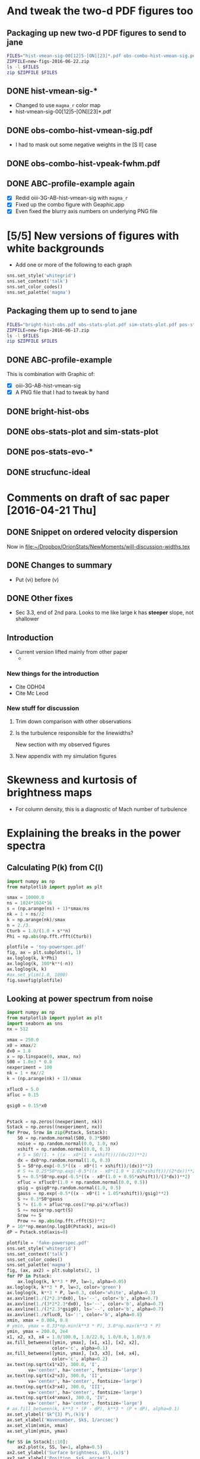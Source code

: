 * And tweak the two-d PDF figures too
** Packaging up new two-d PDF figures to send to jane
#+BEGIN_SRC sh :tangle zip-figs-for-jane.sh :results verbatim
  FILES="hist-vmean-sig-00[12]5-[ON][23]*.pdf obs-combo-hist-vmean-sig.pdf obs-combo-hist-vpeak-fwhm.pdf ABC-profile-example.pdf"
  ZIPFILE=new-figs-2016-06-22.zip
  ls -l $FILES
  zip $ZIPFILE $FILES
#+END_SRC

#+RESULTS:
#+begin_example
-rw-r--r--@ 1 will  staff  327936 Jun 22 09:07 ABC-profile-example.pdf
-rw-r--r--@ 1 will  staff   51426 Jun 22 07:56 hist-vmean-sig-0015-N26584.pdf
-rw-r--r--@ 1 will  staff   45134 Jun 22 07:55 hist-vmean-sig-0015-O35007.pdf
-rw-r--r--@ 1 will  staff   44712 Jun 22 08:01 hist-vmean-sig-0025-N26584.pdf
-rw-r--r--@ 1 will  staff   42453 Jun 22 07:53 hist-vmean-sig-0025-O35007.pdf
-rw-r--r--@ 1 will  staff   34295 Jun 22 08:12 obs-combo-hist-vmean-sig.pdf
-rw-r--r--@ 1 will  staff   38597 Jun 22 08:15 obs-combo-hist-vpeak-fwhm.pdf
  adding: hist-vmean-sig-0015-N26584.pdf (deflated 27%)
  adding: hist-vmean-sig-0015-O35007.pdf (deflated 30%)
  adding: hist-vmean-sig-0025-N26584.pdf (deflated 31%)
  adding: hist-vmean-sig-0025-O35007.pdf (deflated 32%)
  adding: obs-combo-hist-vmean-sig.pdf (deflated 36%)
  adding: obs-combo-hist-vpeak-fwhm.pdf (deflated 34%)
  adding: ABC-profile-example.pdf (deflated 8%)
#+end_example

** DONE hist-vmean-sig-*
CLOSED: [2016-06-22 Wed 08:08]
+ Changed to use =magma_r= color map
+ hist-vmean-sig-00[12]5-[ON][23]*.pdf
** DONE obs-combo-hist-vmean-sig.pdf
CLOSED: [2016-06-22 Wed 08:08]
+ I had to mask out some negative weights in the [S II] case
** DONE obs-combo-hist-vpeak-fwhm.pdf
CLOSED: [2016-06-22 Wed 08:16]
** DONE ABC-profile-example again
CLOSED: [2016-06-22 Wed 09:08]
+ [X] Redid oiii-3G-AB-hist-vmean-sig with =magma_r=
+ [X] Fixed up the combo figure with Geaphic.app
+ [X] Even fixed the blurry axis numbers on underlying PNG file
* [5/5] New versions of figures with white backgrounds
+ Add one or more of the following to each graph
#+BEGIN_SRC python :eval no
  sns.set_style('whitegrid')
  sns.set_context('talk')
  sns.set_color_codes()
  sns.set_palette('magma')
#+END_SRC
** Packaging them up to send to jane
#+BEGIN_SRC sh :tangle zip-figs-for-jane.sh :results verbatim
  FILES="bright-hist-obs.pdf obs-stats-plot.pdf sim-stats-plot.pdf pos-stats-evo-O35007.pdf strucfunc-ideal.pdf ABC-profile-example.pdf"
  ZIPFILE=new-figs-2016-06-17.zip
  ls -l $FILES
  zip $ZIPFILE $FILES
#+END_SRC

#+RESULTS:
#+begin_example
-rw-r--r--@ 1 will  staff  282010 Jun 17 10:33 ABC-profile-example.pdf
-rw-r--r--@ 1 will  staff   34470 Jun 17 08:54 bright-hist-obs.pdf
-rw-r--r--@ 1 will  staff   33360 Jun 17 09:43 obs-stats-plot.pdf
-rw-r--r--@ 1 will  staff   35171 Jun 17 09:49 pos-stats-evo-O35007.pdf
-rw-r--r--@ 1 will  staff   37768 Jun 17 09:45 sim-stats-plot.pdf
-rw-r--r--@ 1 will  staff   28251 Jun 17 09:53 strucfunc-ideal.pdf
  adding: bright-hist-obs.pdf (deflated 33%)
  adding: obs-stats-plot.pdf (deflated 42%)
  adding: sim-stats-plot.pdf (deflated 36%)
  adding: pos-stats-evo-O35007.pdf (deflated 33%)
  adding: strucfunc-ideal.pdf (deflated 44%)
  adding: ABC-profile-example.pdf (deflated 9%)
#+end_example

** DONE ABC-profile-example
CLOSED: [2016-06-17 Fri 10:34]
This is combination with Graphic of:
+ [X] oiii-3G-AB-hist-vmean-sig
+ [X] A PNG file that I had to tweak by hand
** DONE bright-hist-obs
CLOSED: [2016-06-17 Fri 09:39]

** DONE obs-stats-plot and sim-stats-plot
CLOSED: [2016-06-17 Fri 09:45]

** DONE pos-stats-evo-*
CLOSED: [2016-06-17 Fri 09:50]
** DONE strucfunc-ideal
CLOSED: [2016-06-17 Fri 09:53]


* Comments on draft of sac paper [2016-04-21 Thu]
** DONE Snippet on ordered velocity dispersion
CLOSED: [2016-06-04 Sat 17:56]
Now in [[file:will-discussion-widths.tex][file:~/Dropbox/OrionStats/NewMoments/will-discussion-widths.tex]]
** DONE Changes to summary
CLOSED: [2016-06-04 Sat 17:56]
+ Put (vi) before (v)
** DONE Other fixes
CLOSED: [2016-06-04 Sat 23:52]
+ Sec 3.3, end of 2nd para.  Looks to me like large k has *steeper* slope, not shallower
** Introduction
+ Current version lifted mainly from other paper
  + 
*** New things for the introduction 
+ Cite ODH04
+ Cite Mc Leod
*** New stuff for discussion 
**** Trim down comparison with other observations

**** Is the turbulence responsible for the linewidths?
New section with my observed figures
**** New appendix with my simulation figures
* Skewness and kurtosis of brightness maps
+ For column density, this is a diagnostic of Mach number of turbulence

* Explaining the breaks in the power spectra

** Calculating P(k) from C(l)
#+BEGIN_SRC python :return plotfile :results file
  import numpy as np
  from matplotlib import pyplot as plt

  smax = 10000.0
  ns = 1024*1024*16
  s = (np.arange(ns) + 1)*smax/ns
  nk = 1 + ns//2
  k = np.arange(nk)/smax
  n = 2./3.
  Cturb = 1.0/(1.0 + s**n)
  Phi = np.abs(np.fft.rfft(Cturb))

  plotfile = 'toy-powerspec.pdf'
  fig, ax = plt.subplots(1, 1)
  ax.loglog(k, k*Phi)
  ax.loglog(k, 100*k**(-n))
  ax.loglog(k, k)
  #ax.set_ylim(1.0, 1000)
  fig.savefig(plotfile)

#+END_SRC

#+RESULTS:
[[file:toy-powerspec.pdf]]

** Looking at power spectrum from noise
#+BEGIN_SRC python :return plotfile :results file
  import numpy as np
  from matplotlib import pyplot as plt
  import seaborn as sns
  nx = 512

  xmax = 250.0
  x0 = xmax/2
  dx0 = 1.8
  x = np.linspace(0, xmax, nx)
  S00 = 1.0e3 * 0.8
  nexperiment = 100
  nk = 1 + nx//2
  k = (np.arange(nk) + 1)/xmax

  xfluc0 = 5.0
  afluc = 0.15

  gsig0 = 0.15*x0


  Pstack = np.zeros((nexperiment, nk))
  Sstack = np.zeros((nexperiment, nx))
  for Prow, Srow in zip(Pstack, Sstack):
      S0 = np.random.normal(S00, 0.3*S00)
      noise = np.random.normal(0.0, 1.0, nx)
      xshift = np.random.normal(0.0, 0.3)
      # S = S0/(1. + ((x - x0*(1 + xshift))/(dx/2))**2)
      dx = dx0*np.random.normal(1.0, 0.3)
      S = S0*np.exp(-0.5*((x - x0*(1 + xshift))/(dx))**2)
      # S += 0.25*S0*np.exp(-0.5*((x - x0*(1.0 + 1.02*xshift))/(2*dx))**2)
      S += 0.5*S0*np.exp(-0.5*((x - x0*(1.0 + 0.95*xshift))/(3*dx))**2)
      xfluc = xfluc0*(1.0 + np.random.normal(0.0, 0.5))
      gsig = gsig0*np.random.normal(1.0, 0.5)
      gauss = np.exp(-0.5*((x - x0*(1 + 1.05*xshift))/gsig)**2)
      S += 0.3*S0*gauss
      S *= (1.0 + afluc*np.cos(2*np.pi*x/xfluc))
      S += noise*np.sqrt(S)
      Srow += S
      Prow += np.abs(np.fft.rfft(S))**2
  P = 10**np.mean(np.log10(Pstack), axis=0)
  dP = Pstack.std(axis=0)

  plotfile = 'fake-powerspec.pdf'
  sns.set_style('whitegrid')
  sns.set_context('talk')
  sns.set_color_codes()
  sns.set_palette('magma')
  fig, (ax, ax2) = plt.subplots(2, 1)
  for PP in Pstack:
      ax.loglog(k, k**3 * PP, lw=1, alpha=0.05)
  ax.loglog(k, k**3 * P, lw=3, color='green')
  ax.loglog(k, k**3 * P, lw=0.3, color='white', alpha=0.3)
  ax.axvline(1./(2*2.3*dx0), ls='--', color='b', alpha=0.7)
  ax.axvline(1./(3*2*2.3*dx0), ls='--', color='b', alpha=0.7)
  ax.axvline(1./(2*2.3*gsig0), ls='--', color='b', alpha=0.7)
  ax.axvline(1./xfluc0, ls=':', color='b', alpha=0.8)
  xmin, xmax = 0.004, 0.8
  # ymin, ymax = 0.33*np.min(k**3 * P), 3.0*np.max(k**3 * P)
  ymin, ymax = 200.0, 2e4
  x1, x2, x3, x4 = 1.0/100.0, 1.0/22.0, 1.0/8.0, 1.0/3.0
  ax.fill_betweenx([ymin, ymax], [x1, x1], [x2, x2],
                   color='c', alpha=0.1)
  ax.fill_betweenx([ymin, ymax], [x3, x3], [x4, x4],
                   color='c', alpha=0.2)
  ax.text(np.sqrt(x1*x2), 300.0, 'I',
          va='center', ha='center', fontsize='large')
  ax.text(np.sqrt(x2*x3), 300.0, 'II',
          va='center', ha='center', fontsize='large')
  ax.text(np.sqrt(x3*x4), 300.0, 'III',
          va='center', ha='center', fontsize='large')
  ax.text(np.sqrt(x4*xmax), 300.0, 'IV',
          va='center', ha='center', fontsize='large')
  # ax.fill_between(k, k**3 * (P - dP), k**3 * (P + dP), alpha=0.1)
  ax.set_ylabel('$k^{3} P\,(k)$')
  ax.set_xlabel('Wavenumber, $k$, 1/arcsec')
  ax.set_xlim(xmin, xmax)
  ax.set_ylim(ymin, ymax)

  for SS in Sstack[::10]:
      ax2.plot(x, SS, lw=1, alpha=0.5)
  ax2.set_ylabel('Surface brightness, $S\,(x)$')
  ax2.set_xlabel('Position, $x$, arcsec')
  ax2.set_yscale('log')
  ax2.set_ylim(3.0, 3.0e3)

  fig.set_size_inches(5, 8)
  fig.tight_layout()
  fig.savefig(plotfile, dpi=600)

#+END_SRC

#+RESULTS:
[[file:fake-powerspec.pdf]]



** Do it again but with a square wave
#+BEGIN_SRC python :return plotfile :results file
  import numpy as np
  from matplotlib import pyplot as plt
  import seaborn as sns
  nx = 512

  xmax = 250.0
  x0 = xmax/2
  dx0 = 1.8
  x = np.linspace(0, xmax, nx)
  S00 = 1.0e3 * 0.5
  nexperiment = 100
  nk = 1 + nx//2
  k = (np.arange(nk) + 1)/xmax

  xfluc0 = 5.0
  afluc = 0.15

  gsig0 = 0.15*x0


  def tophat(x, x0, w, floor=1.e-4):
      """Top hat function"""
      y = np.ones_like(x)*floor
      y[np.abs(x-x0) < w/2] = 1.0
      return y

  def step(x, x0, floor=1.e-4):
      """Step function"""
      y = np.ones_like(x)*floor
      y[x < x0] = 1.0
      return y

  Pstack = np.zeros((nexperiment, nk))
  Sstack = np.zeros((nexperiment, nx))
  for Prow, Srow in zip(Pstack, Sstack):
      S0 = np.random.normal(S00, 0.3*S00)
      noise = np.random.normal(0.0, 1.0, nx)
      xshift = np.random.normal(0.0, 0.3)
      # S = S0/(1. + ((x - x0*(1 + xshift))/(dx/2))**2)
      dx = 10*dx0*np.random.normal(1.0, 0.3)
      S = S0*step(x, x0*(1.0 + xshift))
      # S = S0*tophat(x, x0*(1.0 + xshift), 2.3*dx)
      # S = S0*np.exp(-0.5*((x - x0*(1 + xshift))/(dx))**2)
      # S += S0*np.exp(-0.5*((x - x0*(1.0 + 0.95*xshift))/(3*dx))**2)
    
      xfluc = xfluc0*(1.0 + np.random.normal(0.0, 0.5))
      gsig = gsig0*np.random.normal(1.0, 0.5)
      gauss = np.exp(-0.5*((x - x0*(1 + 1.05*xshift))/gsig)**2)
      #S += 0.3*S0*gauss
      #S += noise*np.sqrt(S)
      Srow += S
      Prow += np.abs(np.fft.rfft(S))**2
  P = 10**np.mean(np.log10(Pstack), axis=0)
  P = np.nanmedian(Pstack, axis=0)
  dP = Pstack.std(axis=0)

  plotfile = 'square-powerspec.pdf'
  sns.set_style('whitegrid')
  sns.set_context('talk')
  sns.set_color_codes()
  sns.set_palette('magma')
  fig, (ax, ax2) = plt.subplots(2, 1)
  for PP in Pstack:
      ax.loglog(k, k**3 * PP, lw=1, alpha=0.05)
  ax.loglog(k, k**3 * P, lw=3, color='green')
  ax.loglog(k, k**3 * P, lw=0.3, color='white', alpha=0.3)
  ax.axvline(1./(2*2.3*dx0), ls='--', color='b', alpha=0.7)
  ax.axvline(1./(3*2*2.3*dx0), ls='--', color='b', alpha=0.7)
  ax.axvline(1./(2*2.3*gsig0), ls='--', color='b', alpha=0.7)
  ax.axvline(1./xfluc0, ls=':', color='b', alpha=0.8)
  xmin, xmax = 0.004, 0.8
  # ymin, ymax = 0.33*np.min(k**3 * P), 3.0*np.max(k**3 * P)
  ymin, ymax = 200.0, 5e4
  x1, x2, x3, x4 = 1.0/100.0, 1.0/22.0, 1.0/8.0, 1.0/3.0
  ax.fill_betweenx([ymin, ymax], [x1, x1], [x2, x2],
                   color='c', alpha=0.1)
  ax.fill_betweenx([ymin, ymax], [x3, x3], [x4, x4],
                   color='c', alpha=0.2)
  ax.text(np.sqrt(x1*x2), 300.0, 'I',
          va='center', ha='center', fontsize='large')
  ax.text(np.sqrt(x2*x3), 300.0, 'II',
          va='center', ha='center', fontsize='large')
  ax.text(np.sqrt(x3*x4), 300.0, 'III',
          va='center', ha='center', fontsize='large')
  ax.text(np.sqrt(x4*xmax), 300.0, 'IV',
          va='center', ha='center', fontsize='large')
  # ax.fill_between(k, k**3 * (P - dP), k**3 * (P + dP), alpha=0.1)
  ax.set_ylabel('$k^{3} P\,(k)$')
  ax.set_xlabel('Wavenumber, $k$, 1/arcsec')
  ax.set_xlim(xmin, xmax)
  ax.set_ylim(ymin, ymax)

  for SS in Sstack[::10]:
      ax2.plot(x, SS, lw=1, alpha=0.5)
  ax2.set_ylabel('Surface brightness, $S\,(x)$')
  ax2.set_xlabel('Position, $x$, arcsec')
  ax2.set_yscale('log')
  ax2.set_ylim(3.0, 3.0e3)

  fig.set_size_inches(5, 8)
  fig.tight_layout()
  fig.savefig(plotfile, dpi=600)

#+END_SRC

#+RESULTS:
[[file:square-powerspec.pdf]]

This had all sorts of problems at high-k, so I have abandoned it

** Power spectrum of observed profiles

** Ordered versus turbulent motions
+ The difference in mean velocity between [O I] and [O III] is 9 km/s
  + Corresponding to a \sigma = 4.5 km/s
+ The total line-of-sight \sigma is 6 km/s
+ So the turbulent and ordered velocity dispersions are roughly equal at 4.5 km/s
** TODO Look at power spectrum and PDF of MUSE data
** TODO PDF of a simple photoevaporation flow
+ Define emissivity weighted PDF
  + \phi(n) d n = \int_n^{n+dn} w d n / \int w d n
+ First assume constant velocity hemi-spherical shell
  + With n = \mu^{1/2 }
  + dV = 2 \pi R^2 h d\mu

#+BEGIN_SRC python :return plotfile :results file
  import numpy as np
  from matplotlib import pyplot as plt
  import seaborn as sns
  from astropy.modeling import models, fitting
  from scipy.optimize import fsolve

  mu = np.linspace(0.0, 1.0, 300)[:, None]
  r = np.linspace(1.0, 5.0, 1000)

  def f(u, r):
      return np.exp(0.25*(u**2 - 1.0)) - r*np.sqrt(u)
  u = fsolve(f, 10.0*np.ones_like(r), args=(r,))

  r = r[None, :]
  u = u[None, :]

  #den = np.sqrt(mu)/r**2
  den = np.sqrt(mu)/r**2/u
  # w = den**2 * r**2
  w = den**2 * r**2
  den0 = np.average(den, weights=w)
  s = np.log(den/den0)
  m = np.isfinite(s)

  plotfile = 'flow-denpdf.pdf'

  xmin, xmax = -4.1, 2.1
  ymin, ymax = 0.0, 1.0
  fig, ax = plt.subplots(1, 1)
  H, edges, patches = ax.hist(s[m], bins=100, range=[xmin, xmax], weights=w[m], normed=True)
  # Calculate bin centers
  x = 0.5*(edges[:-1] + edges[1:])
  # Fit Gaussian 
  g = models.Gaussian1D(amplitude=H.max(), stddev=0.5)
  fitter = fitting.LevMarLSQFitter()
  #core = H > 0.0*H.max()
  core = x > -0.5
  g = fitter(g, x[core], H[core])
  xx = np.linspace(xmin, xmax, 200)
  ax.plot(xx, g(xx), 'orange', lw=2)
  ax.text(xmin + 0.1, 0.6*ymax, r'$\rho_0 = {:.5f} \,\rho_\mathrm{{max}}$'.format(den0))
  ax.text(xmin + 0.1, 0.5*ymax, r'$\sigma_{\ln(\rho/\rho_0)} '
              + '= {:.2f}$'.format(g.stddev.value))
  ax.set_xlim(xmin, xmax)
  ax.set_ylim(ymin, ymax)
  ax.set_xlabel(r'Density : $\ln\, (\rho / \rho_0)$')
  ax.set_ylabel('Probability density')
  fig.tight_layout()
  fig.savefig(plotfile)
#+END_SRC

#+RESULTS:
[[file:flow-denpdf.pdf]]

* Plane of sky versus line of sight velocity dispersion
:LOGBOOK:
CLOCK: [2016-04-11 Mon 10:41]--[2016-04-11 Mon 23:19] => 12:38
:END:
+ In the Orion slit data, we see a strange thing:
  + The plane-of-sky variance in mean velocity is \sigma^2 \approx 10 km^2/s^2 \to \sigma \approx 3 km/s
  + The line-of-sight velocity variance from linewidth is \sigma^2 \approx 80 km^2/s^2 \to \sigma \approx 9 km/s
    + This is even after taking of generous estimates of the instrumental and thermal widths
  + In summary: *Line-of-sight velocity variations \gg plane-of-sky velocity variations*
+ So the questions are:
  1. Why is that?
  2. Do we see anything similar in our simulations?
** Plane-of-sky stats for simulations
+ Steps done on server:
  1. I have generated PPV cubes in =/fs/nil/other0/will/results-sac=
     + Using =makevcubes=
  2. Then generate maps of line moments
     + Using =ppv_to_moments.py=
  3. Finally, generate table of moment stats as function of evolution time
     + Using =moments_stats.py=
+ Then copy the files like [[file:04052012_4-POS-stats-zp-O35007.tab]] to laptop
+ And we will plot them
+ [2016-05-06 Fri] Note that =THERMAL_SIGMA= values are not necessarily realistic
  + They may be a bit on the high side, due to assuming mean mass per ion \mu = 1 instead of 1.3, and also slightly higher T than observed)
  + However, they are what were used in =makevcubes= to smooth the profiles, so they are what should be used when backing out the thermal broadening from the simulations
  + But they should *not* be used when correcting the observations for thermal broadening -- instead, estimate the thermal broadening as accurately as possible for those lines
    + E.g., O lines at 10^4 K should really have 2.236 km/s, as opposed to the 2.8 km/s we have here

#+name: plot-pos-stats
#+header: :var EMLINE="O35007"
#+BEGIN_SRC python :return plotfile :results file
  import numpy as np
  from matplotlib import pyplot as plt
  import seaborn as sns
  from astropy.table import Table
  from cycler import cycler
  import matplotlib as mpl
  mpl.rcParams['mathtext.fontset'] = 'stix'


  THERMAL_SIGMA = {'O35007': 2.8, 'N26584': 3.1}
  VIEWS = ['xn', 'yn', 'zn', 'xp', 'yp', 'zp']
  PATTERN = '04052012_4-POS-stats-{}-{}.tab'
  PLOTVARS = ['vmean', 'd vmean', 'vsig', 'd vsig']
  LABELS = {
      'xn': '$-x$', 'xp': '$+x$',
      'yn': '$-y$', 'yp': '$+y$',
      'zn': '$-z$', 'zp': '$+z$',
      'vmean': ['Plane-of-sky average\nof line centroid: ',
                '$\\langle \\overline{u} \\rangle_\\mathrm{pos}$'],
      'd vmean': ['Plane-of-sky std. dev.\nof line centroid: ',
                  '$\\sigma_\\mathrm{pos} ( \\overline{u} )$'],
      'vsig': ['Plane-of-sky average\nof RMS line width: ',
               '$\\langle \\sigma_{\\mathrm{los}} \\rangle_\\mathrm{pos}$'],
      'd vsig': ['Plane-of-sky std. dev.\nof RMS line width: ',
                 '$\\sigma_\\mathrm{pos} ( \\sigma_{\\mathrm{los}})$'],
      'O35007': '[O III] $\lambda$5007', 'N26584': '[N II] $\lambda$6583', 
  }
  LIMITS = {
      'vmean': [-10.0, 14.0], 'd vmean': [0.0, 11.0], 'vsig': [0.0, 11.0], 'd vsig': [0.0, 11.0]
  }

  COLOR_CYCLE = cycler(color=['r', 'm', 'y'])
  ALPHA_CYCLE = cycler(alpha=[1.0, 0.5])
  LW_CYCLE = cycler(lw=[2.0, 3.0])
  STYLE_CYCLE = (ALPHA_CYCLE + LW_CYCLE) * COLOR_CYCLE

  data = {}
  for vv in VIEWS:
      data[vv] = Table.read(PATTERN.format(vv, EMLINE), format='ascii.tab')
      # Correct line widths for thermal broadening
      data[vv]['vsig'] = np.sqrt(data[vv]['vsig']**2 - THERMAL_SIGMA[EMLINE]**2)


  sns.set_color_codes("dark")
  sns.set_style('whitegrid')

  fig, axx = plt.subplots(2, 2, sharex=True)
  whitebox = {'fc': 'white', 'ec': 'none', 'boxstyle': 'round,pad=0.02'}
  for ax, var in zip(axx.flat, PLOTVARS):
  #    ax.set_title(LABELS[var])
      for vv, sty in zip(VIEWS, STYLE_CYCLE):
          ax.plot(data[vv]['time']/100.0, data[vv][var], label=LABELS[vv], **sty)
      ax.set_xlim(0.0, 0.3)
      ax.set_ylim(*LIMITS[var])
      ax.text(0.02, 0.98, LABELS[var][0], ha='left', va='top', transform=ax.transAxes, fontsize='small', bbox=whitebox)
      ax.text(0.95, 0.9, LABELS[var][1], ha='right', va='top', transform=ax.transAxes, fontsize='large', bbox=whitebox)
      ax.text(0.4, 0.025, LABELS[EMLINE], transform=ax.transAxes)
      ax.set_xticks([0.0, 0.1, 0.2, 0.3])
  for ax in axx[:, 0]:
      ax.set_ylabel('km/s')
  for ax in axx[-1, :]:
      ax.set_xlabel('Age, Myr')
  leg = axx[1, 1].legend(ncol=2, loc='center', frameon=True, framealpha=0.8)
  leg.get_frame().set_facecolor('white')

  plotfile = 'pos-stats-evo-{}.pdf'.format(EMLINE)
  fig.set_size_inches(5.5, 5.5)
  fig.tight_layout()
  fig.savefig(plotfile)

#+END_SRC

#+RESULTS: plot-pos-stats
[[file:pos-stats-evo-O35007.pdf]]

#+call: plot-pos-stats(EMLINE="N26584") :results file

#+RESULTS:
[[file:pos-stats-evo-N26584.pdf]]
** Two-d histograms of SIMULATION centroid velocity versus rms line width
#+name: hist-vmean-sig
#+header: :var EMLINE="O35007" TIME=30 CMAP="BuPu"
#+BEGIN_SRC python :return plotfile :results file
  import numpy as np
  from matplotlib import pyplot as plt
  from matplotlib.colors import PowerNorm
  import seaborn as sns
  from astropy.io import fits

  TEMPLATE = '04052012_4_{:04d}vsum-{}-{}.fits'
  VIEWS = ['xn', 'xp', 'yn', 'yp', 'zn', 'zp']
  VLIMITS = [-19.0, 19.0]
  WLIMITS = [0.0, 19.0]
  NORM = PowerNorm(gamma=0.6)
  LABELS = {
      'xn': '$-x$', 'xp': '$+x$',
      'yn': '$-y$', 'yp': '$+y$',
      'zn': '$-z$', 'zp': '$+z$',
      'O35007': '[O III] $\lambda$5007', 'N26584': '[N II] $\lambda$6583', 
      }
  sns.set_style('whitegrid')
  sns.set_color_codes("deep")
  fig, axx = plt.subplots(3, 2, sharex=True, sharey=True)
  for vv, ax in zip(VIEWS, axx.flat):
      fn = TEMPLATE.format(TIME, vv, EMLINE)
      s = fits.open(fn)[0].data.ravel()
      v = fits.open(fn.replace('vsum', 'vmean'))[0].data.ravel()
      w = fits.open(fn.replace('vsum', 'vsig'))[0].data.ravel()
      m = (v > VLIMITS[0]) & (v < VLIMITS[1])
      m = m & (w > WLIMITS[0]) & (w < WLIMITS[1])
      ax.hist2d(v[m], w[m], weights=s[m], bins=50, range=[VLIMITS, WLIMITS], cmap=CMAP, normed=True, norm=NORM)
      ax.text(0.0, 1.0, LABELS[vv], ha='center', va='baseline')
      ax.set_xticks([-10, 0, 10])
  axx[-1, 0].set_xlabel(r'Mean velocity, $\overline{u}$, km/s')
  axx[-1, 0].set_ylabel(r'RMS line width, $\sigma_{\mathrm{los}}$, km/s')
  plotfile = 'hist-vmean-sig-{:04d}-{}.pdf'.format(TIME, EMLINE)

  fig.suptitle(LABELS[EMLINE] + ' $t = {:.3f}$ Myr'.format(TIME/100.0))
  fig.set_size_inches(3, 4.5)
  fig.subplots_adjust(left=0.18, right=0.98,
                      bottom=0.12, top=0.99,
                      wspace=0.03, hspace=0.03)
  #fig.tight_layout(pad = 0.0, h_pad=0.05, w_pad=0.05)
  fig.savefig(plotfile)

#+END_SRC

#+call: hist-vmean-sig(TIME=25, CMAP="magma_r") :results file

#+RESULTS:
[[file:hist-vmean-sig-0025-O35007.pdf]]

#+call: hist-vmean-sig(EMLINE="N26584", TIME=25, CMAP="magma_r") :results file

#+RESULTS:
[[file:hist-vmean-sig-0025-N26584.pdf]]


#+call: hist-vmean-sig(TIME=15, CMAP="magma_r") :results file

#+RESULTS:
[[file:hist-vmean-sig-0015-O35007.pdf]]

#+call: hist-vmean-sig(EMLINE="N26584", TIME=15, CMAP="magma_r") :results file

#+RESULTS:
[[file:hist-vmean-sig-0015-N26584.pdf]]


#+BEGIN_SRC sh
open hist-vmean-sig-00[12]5-[ON][23]*.pdf
#+END_SRC

#+RESULTS:

*** Effects of dust scattering on line widths
From the calculation in apple notes
+ Plane parallel layer with velocity u_0 and inclined by \mu_0
+ Direct intensity: I_0 with velocity v_0 = -\mu_0 u_0  
+ Scattered intensity: I_1 with velocity v_1 = -\alpha v_0
  + where \alpha = |\mu_1|/\mu_0
  + and \mu_1 is average cosine of incidence on scattering layer
  + So range of [0 .. 1] for \alpha, probably closer to \alpha = 0
+ A fraction s of the total emission is scattered: s = I_1 / (I_0 + I_1)
+ Change in mean velocity is
  + \[ \bar{v} = \bigl( 1 - (1 + \alpha) s \bigr) v_{0} \]
+ Additional broadening is
  + \[ \sigma = (1 + \alpha) \sqrt{s (1 - s)} v_{0} \]
+ Try it out on the simulated [O III] line for -z view

#+name: hist-vmean-sig-scat
#+header: :var EMLINE="O35007" TIME=15 VIEW="zn"
#+header: :var ALPHA=0.0 SCATFRAC=0.30
#+BEGIN_SRC python :return plotfile :results file
  import numpy as np
  from matplotlib import pyplot as plt
  from matplotlib.colors import PowerNorm
  import seaborn as sns
  from astropy.io import fits

  TEMPLATE = '04052012_4_{:04d}vsum-{}-{}.fits'
  VLIMITS = [-19.0, 19.0]
  WLIMITS = [0.0, 19.0]
  CMAP = 'BuPu'
  NORM = PowerNorm(gamma=0.6)
  LABELS = {
      'xn': '$-x$', 'xp': '$+x$',
      'yn': '$-y$', 'yp': '$+y$',
      'zn': '$-z$', 'zp': '$+z$',
      'O35007': '[O III] $\lambda$5007', 'N26584': '[N II] $\lambda$6583', 
      }
  sns.set_color_codes("deep")
  fig, ax = plt.subplots(1, 1)
  fn = TEMPLATE.format(TIME, VIEW, EMLINE)
  s = fits.open(fn)[0].data.ravel()
  v = fits.open(fn.replace('vsum', 'vmean'))[0].data.ravel()
  w = fits.open(fn.replace('vsum', 'vsig'))[0].data.ravel()
  m = (v > VLIMITS[0]) & (v < VLIMITS[1])
  m = m & (w > WLIMITS[0]) & (w < WLIMITS[1])

  sig_scat = (1.0 + ALPHA)*np.sqrt(SCATFRAC*(1.0 - SCATFRAC))*v
  w = np.sqrt(w**2 + sig_scat**2)
  v = (1.0 - (1.0 + ALPHA)*SCATFRAC)*v

  ax.hist2d(v[m], w[m], weights=s[m], bins=50, range=[VLIMITS, WLIMITS], cmap=CMAP, normed=True, norm=NORM)
  ax.text(0.0, 1.0, LABELS[VIEW], ha='center', va='baseline')

  ax.set_xlabel('Centroid velocity, $\overline{u}$, km/s')
  ax.set_ylabel('RMS line width, $\sigma$, km/s')
  ax.set_title(LABELS[EMLINE] + ' $t = {:.3f}$ Myr'.format(TIME/100.0))

  plotfile = 'hist-vmean-sig-scat-{:04d}-{}-{}.pdf'.format(TIME, EMLINE, VIEW)

  fig.set_size_inches(3, 3)
  fig.tight_layout(pad = 0.2, h_pad=0.05, w_pad=0.05)
  fig.savefig(plotfile)

#+END_SRC

#+RESULTS: hist-vmean-sig-scat
[[file:hist-vmean-sig-scat-0015-O35007-zn.pdf]]

+ Now we will try the same, except allow SCATFRAC to vary from pixel to pixel
  + Take gaussian distribution, centered on 0.30

#+name: hist-vmean-sig-scat-random
#+header: :var EMLINE="O35007" TIME=15 VIEW="zn"
#+header: :var ALPHA=0.5 SCATFRAC=0.15 JITTER_SCALE=0.15
#+BEGIN_SRC python :return plotfile :results file
  import numpy as np
  from matplotlib import pyplot as plt
  from matplotlib.colors import PowerNorm
  import seaborn as sns
  from astropy.io import fits

  TEMPLATE = '04052012_4_{:04d}vsum-{}-{}.fits'
  VLIMITS = [-19.0, 19.0]
  WLIMITS = [0.0, 19.0]
  CMAP = 'BuPu'
  NORM = PowerNorm(gamma=0.6)
  LABELS = {
      'xn': '$-x$', 'xp': '$+x$',
      'yn': '$-y$', 'yp': '$+y$',
      'zn': '$-z$', 'zp': '$+z$',
      'O35007': '[O III] $\lambda$5007', 'N26584': '[N II] $\lambda$6583', 
      }
  sns.set_color_codes("deep")
  fig, ax = plt.subplots(1, 1)
  fn = TEMPLATE.format(TIME, VIEW, EMLINE)
  s = fits.open(fn)[0].data.ravel()
  v = fits.open(fn.replace('vsum', 'vmean'))[0].data.ravel()
  w = fits.open(fn.replace('vsum', 'vsig'))[0].data.ravel()
  jitter = np.random.standard_normal(size=s.shape)
  scatfrac = SCATFRAC*10**(JITTER_SCALE*jitter)
  m = (v > VLIMITS[0]) & (v < VLIMITS[1])
  m = m & (w > WLIMITS[0]) & (w < WLIMITS[1])
  
  sig_scat = (1.0 + ALPHA)*np.sqrt(scatfrac*(1.0 - scatfrac))*v
  w = np.sqrt(w**2 + sig_scat**2)
  v = (1.0 - (1.0 + ALPHA)*scatfrac)*v

  ax.hist2d(v[m], w[m], weights=s[m], bins=50, range=[VLIMITS, WLIMITS], cmap=CMAP, normed=True, norm=NORM)
  ax.text(0.0, 1.0, LABELS[VIEW], ha='center', va='baseline')

  ax.set_xlabel('Centroid velocity, $\overline{u}$, km/s')
  ax.set_ylabel('RMS line width, $\sigma$, km/s')
  ax.set_title(LABELS[EMLINE] + ' $t = {:.3f}$ Myr'.format(TIME/100.0))

  plotfile = 'hist-vmean-sig-scat-random-{:04d}-{}-{}.pdf'.format(TIME, EMLINE, VIEW)

  fig.set_size_inches(3, 3)
  fig.tight_layout(pad = 0.2, h_pad=0.05, w_pad=0.05)
  fig.savefig(plotfile)

#+END_SRC

#+RESULTS: hist-vmean-sig-scat-random
[[file:hist-vmean-sig-scat-random-0015-O35007-zn.pdf]]
*** Plot of intensity versus sigma
+ To try and spot evidence for an expanding shell
+ This is inspired by the discussion in Javier García thesis
  + References Bordalo (2009) and Muñoz-Tuñon (1996)
#+name: hist-bright-sig
#+header: :var EMLINE="O35007" TIME=30
#+BEGIN_SRC python :return plotfile :results file
  import numpy as np
  from matplotlib import pyplot as plt
  from matplotlib.colors import PowerNorm
  import seaborn as sns
  from astropy.io import fits

  TEMPLATE = '04052012_4_{:04d}vsum-{}-{}.fits'
  VIEWS = ['xn', 'xp', 'yn', 'yp', 'zn', 'zp']
  VLIMITS = [-19.0, 19.0]
  WLIMITS = [0.0, 19.0]
  SLIMITS = [5.0, 7.5]
  CMAP = 'BuPu'
  NORM = PowerNorm(gamma=0.6)
  LABELS = {
      'xn': '$-x$', 'xp': '$+x$',
      'yn': '$-y$', 'yp': '$+y$',
      'zn': '$-z$', 'zp': '$+z$',
      'O35007': '[O III] $\lambda$5007', 'N26584': '[N II] $\lambda$6583', 
      }
  sns.set_color_codes("deep")
  fig, axx = plt.subplots(3, 2, sharex=True, sharey=True)
  for vv, ax in zip(VIEWS, axx.flat):
      fn = TEMPLATE.format(TIME, vv, EMLINE)
      s = fits.open(fn)[0].data.ravel()
      v = fits.open(fn.replace('vsum', 'vmean'))[0].data.ravel()
      w = fits.open(fn.replace('vsum', 'vsig'))[0].data.ravel()
      m = (v > VLIMITS[0]) & (v < VLIMITS[1])
      m = m & (w > WLIMITS[0]) & (w < WLIMITS[1])
      ax.hist2d(np.log10(s[m]), w[m], weights=s[m], bins=50, range=[SLIMITS, WLIMITS], cmap=CMAP, normed=True, norm=NORM)
      ax.text(0.0, 1.0, LABELS[vv], ha='center', va='baseline')
  axx[-1, 0].set_xlabel('$\log_{10}$ Emission brightness')
  axx[-1, 0].set_ylabel('RMS line width, $\sigma$, km/s')
  plotfile = 'hist-bright-sig-{:04d}-{}.pdf'.format(TIME, EMLINE)

  fig.suptitle(LABELS[EMLINE] + ' $t = {:.3f}$ Myr'.format(TIME/100.0))
  fig.set_size_inches(4, 6)
  fig.tight_layout(pad = 0.2, h_pad=0.05, w_pad=0.05)
  fig.savefig(plotfile)

#+END_SRC

#+RESULTS: hist-bright-sig
[[file:hist-bright-sig-0030-O35007.pdf]]

#+call: hist-bright-sig(TIME=10) :results file

#+RESULTS:
[[file:hist-bright-sig-0010-O35007.pdf]]

#+call: hist-bright-sig(TIME=15) :results file

#+RESULTS:
[[file:hist-bright-sig-0015-O35007.pdf]]

#+call: hist-bright-sig(TIME=20) :results file

#+RESULTS:
[[file:hist-bright-sig-0020-O35007.pdf]]

#+call: hist-bright-sig(EMLINE="N26584", TIME=10) :results file

#+RESULTS:
[[file:hist-bright-sig-0010-N26584.pdf]]

#+call: hist-bright-sig(EMLINE="N26584", TIME=20) :results file

#+RESULTS:
[[file:hist-bright-sig-0020-N26584.pdf]]

#+call: hist-bright-sig(EMLINE="N26584", TIME=30) :results file

#+RESULTS:
[[file:hist-bright-sig-0030-N26584.pdf]]

#+call: hist-bright-sig(EMLINE="N26584", TIME=15) :results file

#+RESULTS:
[[file:hist-bright-sig-0015-N26584.pdf]]

** Two-d histograms of OBSERVED centroid velocity versus rms line width

Now do the same thing, but for the observational data
#+name: obs-hist-mean-sig
#+header: :var EMLINE="oiii"
#+BEGIN_SRC python :return plotfile :results file
  import numpy as np
  from matplotlib import pyplot as plt
  from matplotlib.colors import PowerNorm
  import seaborn as sns
  from astropy.io import fits

  VLIMITS = [-19.0, 19.0]
  WLIMITS = [0.0, 19.0]
  CMAP = 'BuPu'
  NORM = PowerNorm(gamma=0.6)
  DATASET = {'siil': 'spm', 'siis': 'spm',
             'siii': 'spm', 'oi': 'spm',
             'ha': 'kpno', 'nii': 'kpno', 'oiii': 'kpno'}
  TEMPLATES = {
      'kpno': '/Users/will/Work/BobKPNO/DOH{}_-040+070.wisomom-sum-xx.fits',
      'spm': '/Users/will/Work/BobKPNO/newmapas/{}_-040+070.wisomom-sum-smooth2d.fits'
  }

  LABELS = {
      'oiii': r'[O III] $\lambda$5007',
      'nii': r'[N II] $\lambda$6583',
      'ha': r'H$\alpha$ $\lambda$6563',
      'siil': r'[S II] $\lambda$6731',
      'siis': r'[S II] $\lambda$6716',
      'siii': r'[S III] $\lambda$6312',
      'oi': r'[O I] $\lambda$6300',
  }

  THERMAL_SIGMA = {'oiii': 2.8, 'nii': 3.1, 'ha': 9.1,
                   'siil': 2.0, 'siis': 2.0, 'siii': 2.0, 'oi': 2.8}
  FS_SIGMA = {'ha': 3.2}
  sns.set_color_codes("deep")
  fig, ax = plt.subplots(1, 1)

  dataset = DATASET[EMLINE]
  fn = TEMPLATES[dataset].format(EMLINE)
  s = fits.open(fn)[0].data.ravel()
  v = fits.open(fn.replace('sum', 'mean'))[0].data.ravel()
  # Subtract off mean velocity of star cluster
  v -= 25.0
  w = fits.open(fn.replace('sum', 'sigma'))[0].data.ravel()
  # Subtract off instrumental width: 8 km/s FWHM and thermal width
  w = np.sqrt(w**2 - (8/2.3)**2 - THERMAL_SIGMA[EMLINE]**2 - FS_SIGMA.get(EMLINE, 0.0)**2)
  ax.hist2d(v, w, weights=s, bins=50, range=[VLIMITS, WLIMITS], cmap=CMAP, norm=NORM)
  ax.set_xlabel('Mean velocity, $\overline{u}$, km/s')
  ax.set_ylabel('RMS line width, $\sigma$, km/s')
  ax.set_title(LABELS[EMLINE] + ' observations')
  plotfile = 'obs-hist-vmean-sig-{}.pdf'.format(EMLINE)

  fig.set_size_inches(3, 3)
  fig.tight_layout()
  fig.savefig(plotfile)



#+END_SRC

#+RESULTS: obs-hist-mean-sig
[[file:obs-hist-vmean-sig-oiii.pdf]]

#+call: obs-hist-mean-sig(EMLINE="nii") :results file

#+RESULTS:
[[file:obs-hist-vmean-sig-nii.pdf]]

#+call: obs-hist-mean-sig(EMLINE="ha") :results file

#+RESULTS:
[[file:obs-hist-vmean-sig-ha.pdf]]

#+call: obs-hist-mean-sig(EMLINE="siil") :results file

#+RESULTS:
[[file:obs-hist-vmean-sig-siil.pdf]]

#+call: obs-hist-mean-sig(EMLINE="siis") :results file

#+RESULTS:
[[file:obs-hist-vmean-sig-siis.pdf]]

#+call: obs-hist-mean-sig(EMLINE="siii") :results file

#+RESULTS:
[[file:obs-hist-vmean-sig-siii.pdf]]

#+call: obs-hist-mean-sig(EMLINE="oi") :results file

#+RESULTS:
[[file:obs-hist-vmean-sig-oi.pdf]]


** Combined graph and statistics of all the observed emission lines

#+name: obs-combo-mean-sig
#+BEGIN_SRC python :return plotfile :results file
  import numpy as np
  from matplotlib import pyplot as plt
  from matplotlib.colors import PowerNorm
  import seaborn as sns
  from astropy.io import fits
  from astropy.table import Table


  #EMLINES = ['oi', 'siil', 'nii', 'siii', 'ha', 'oiii']
  EMLINES = ['siil', 'nii', 'ha', 'oiii']
  VLIMITS = [-19.0, 19.0]
  WLIMITS = [0.0, 19.0]
  CMAP = 'magma_r'
  NORM = PowerNorm(gamma=0.6)
  DATASET = {'siil': 'spm', 'siis': 'spm',
             'siii': 'spm', 'oi': 'spm',
             'ha': 'kpno', 'nii': 'kpno', 'oiii': 'kpno'}
  TEMPLATES = {
      'kpno': '/Users/will/Work/BobKPNO/DOH{}_-040+070.wisomom-sum-xx.fits',
      'spm': '/Users/will/Work/BobKPNO/newmapas/{}_-040+070.wisomom-sum-smooth2d.fits'
  }

  LABELS = {
      'oiii': r'[O III] $\lambda$5007',
      'nii': r'[N II] $\lambda$6583',
      'ha': r'H$\alpha$ $\lambda$6563',
      'siil': r'[S II] $\lambda$6731',
      'siis': r'[S II] $\lambda$6716',
      'siii': r'[S III] $\lambda$6312',
      'oi': r'[O I] $\lambda$6300',
  }

  THERMAL_SIGMA = {'oiii': 9.0/4, 'nii': 9.0/np.sqrt(14.0), 'ha': 9.0,
                   'siil': 9.0/np.sqrt(32.0), 'siis': 9.0/np.sqrt(32.0), 
                   'siii': 9.0/np.sqrt(32.0), 'oi': 9.0/4}
  FS_SIGMA = {'ha': 3.2}

  statscolumns = ['emline',
                  'sig(los)', 'sig(pos)', 'V(los)',
                  'sig(los) uw', 'sig(pos) uw', 'V(los) uw',
  ]
  statsdict = {k: [] for k in statscolumns} 

  sns.set_color_codes("deep")
  sns.set_style('whitegrid')
  fig, axes = plt.subplots(2, 2, sharex=True, sharey=True)
  for emline, ax in zip(EMLINES, axes.flat):
      dataset = DATASET[emline]
      fn = TEMPLATES[dataset].format(emline)
      s = fits.open(fn)[0].data.ravel()
      v = fits.open(fn.replace('sum', 'mean'))[0].data.ravel()
      # Subtract off mean velocity of star cluster
      v -= 25.0
      w = fits.open(fn.replace('sum', 'sigma'))[0].data.ravel()
      # Subtract off instrumental width: 8 km/s FWHM and thermal width
      w = np.sqrt(w**2
                  - (8/2.3)**2
                  - THERMAL_SIGMA[emline]**2
                  - FS_SIGMA.get(emline, 0.0)**2)
      m = (VLIMITS[0] < v) & (v < VLIMITS[1])
      m = m & (WLIMITS[0] < w) & (w < WLIMITS[1])
      m = m & (s > 0.0)
      ax.hist2d(v[m], w[m], weights=s[m], bins=50,
                range=[VLIMITS, WLIMITS],
                cmap=CMAP,
                cmin=0.0,
                # norm=NORM,
      )
      ax.text(0.0, 15.0, LABELS[emline])

      statsdict['emline'].append(emline)
      statsdict['sig(los)'].append(np.average(w[m], weights=s[m]))
      statsdict['sig(los) uw'].append(np.average(w[m], weights=None))
      vmean = np.average(v[m], weights=s[m])
      dvsq = np.average((v[m] - vmean)**2, weights=s[m])
      statsdict['sig(pos)'].append(np.sqrt(dvsq))
      statsdict['V(los)'].append(vmean)
      vmean = np.average(v[m], weights=None)
      dvsq = np.average((v[m] - vmean)**2, weights=None)
      statsdict['sig(pos) uw'].append(np.sqrt(dvsq))
      statsdict['V(los) uw'].append(vmean)

  axes[-1,0].set_xlabel('Mean velocity, $\overline{u}$, km/s')
  axes[-1,0].set_ylabel(r'RMS line width, $\sigma_{\mathrm{los}}$, km/s')
  plotfile = 'obs-combo-hist-vmean-sig.pdf'

  fig.set_size_inches(5, 5)
  fig.tight_layout(pad = 0.2, h_pad=0.2, w_pad=0.5)
  fig.savefig(plotfile)

  Table(statsdict, names=statscolumns).write('obs-stats.tab', format='ascii.tab')

#+END_SRC

#+RESULTS: obs-combo-mean-sig
[[file:obs-combo-hist-vmean-sig.pdf]]


** Repeat previous combo graph but for observed FWHM
#+name: obs-combo-vpeak-fwhm
#+BEGIN_SRC python :return plotfile :results file
  import numpy as np
  from matplotlib import pyplot as plt
  from matplotlib.colors import PowerNorm
  import seaborn as sns
  from astropy.io import fits
  from astropy.table import Table


  #EMLINES = ['oi', 'siil', 'nii', 'siii', 'ha', 'oiii']
  EMLINES = ['siil', 'nii', 'ha', 'oiii']
  VLIMITS = [-19.0, 19.0]
  WLIMITS = [0.0, 19.0]
  CMAP = 'magma_r'
  DATASET = {'siil': 'spm', 'siis': 'spm',
             'siii': 'spm', 'oi': 'spm',
             'ha': 'kpno', 'nii': 'kpno', 'oiii': 'kpno'}
  TEMPLATES = {
      'kpno': '/Users/will/Work/BobKPNO/DOH{}_-040+070.wisomom-sum-xx.fits',
      'spm': '/Users/will/Work/BobKPNO/newmapas/{}_-040+070.wisomom-sum-smooth2d.fits'
  }

  LABELS = {
      'oiii': r'[O III] $\lambda$5007',
      'nii': r'[N II] $\lambda$6583',
      'ha': r'H$\alpha$ $\lambda$6563',
      'siil': r'[S II] $\lambda$6731',
      'siis': r'[S II] $\lambda$6716',
      'siii': r'[S III] $\lambda$6312',
      'oi': r'[O I] $\lambda$6300',
  }

  ATWT = {'h': 1, 'o': 16, 'n': 14, 's': 32}
  T4 = 0.96

  statscolumns = ['emline',
                  'sig(los)', 'sig(pos)', 'V(los)',
                  'sig(los) uw', 'sig(pos) uw', 'V(los) uw',
  ]
  statsdict = {k: [] for k in statscolumns} 

  sns.set_style('whitegrid')
  sns.set_color_codes("deep")
  fig, axes = plt.subplots(2, 2, sharex=True, sharey=True)
  for emline, ax in zip(EMLINES, axes.flat):
      dataset = DATASET[emline]
      fn = TEMPLATES[dataset].format(emline)
      s = fits.open(fn)[0].data.ravel()
      v = fits.open(fn.replace('sum', 'peak'))[0].data.ravel()
      # Subtract off mean velocity of star cluster
      v -= 25.0
      w = fits.open(fn.replace('sum', 'fwhm'))[0].data.ravel()
      # These data NOT had the thermal and instrumental widths subtracted
      # So we do that - and in FWHM units
      w_ins = 8.0
      w_th = 21.4*np.sqrt(T4/ATWT[emline[0]])
      w = np.sqrt(w**2 - w_th**2 - w_ins**2)
      # The it remains to convert from FWHM to Gauss-equivalent sigma
      w /= 2*np.sqrt(2*np.log(2))

      m = (VLIMITS[0] < v) & (v < VLIMITS[1])
      m = m & (WLIMITS[0] < w) & (w < WLIMITS[1])
      m = m & (s > 0.0)
      # But also use sigma as rejection criterion
      ww = fits.open(fn.replace('sum', 'sigma'))[0].data.ravel()
      m = m & (WLIMITS[0] < ww) & (ww < WLIMITS[1])
      ax.hist2d(v[m], w[m], weights=s[m], bins=50,
                range=[VLIMITS, WLIMITS],
                cmap=CMAP,
                #norm=PowerNorm(gamma=0.6),
      )
      ax.text(0.0, 15.0, LABELS[emline])

      statsdict['emline'].append(emline)
      statsdict['sig(los)'].append(np.average(w[m], weights=s[m]))
      statsdict['sig(los) uw'].append(np.average(w[m], weights=None))
      vmean = np.average(v[m], weights=s[m])
      dvsq = np.average((v[m] - vmean)**2, weights=s[m])
      statsdict['sig(pos)'].append(np.sqrt(dvsq))
      statsdict['V(los)'].append(vmean)
      vmean = np.average(v[m], weights=None)
      dvsq = np.average((v[m] - vmean)**2, weights=None)
      statsdict['sig(pos) uw'].append(np.sqrt(dvsq))
      statsdict['V(los) uw'].append(vmean)

  axes[-1,0].set_xlabel(r'Peak velocity, $\hat{u}$, km/s')
  axes[-1,0].set_ylabel('Equivalent RMS line width\n from FWHM, $\\hat{\\sigma}_{\\mathrm{los}}$, km/s')
  plotfile = 'obs-combo-hist-vpeak-fwhm.pdf'

  fig.set_size_inches(5, 5)
  fig.tight_layout(pad = 0.2, h_pad=0.2, w_pad=0.5)
  fig.savefig(plotfile)

  Table(statsdict, names=statscolumns).write('obs-stats-fwhm.tab', format='ascii.tab')

#+END_SRC

#+RESULTS: obs-combo-vpeak-fwhm
[[file:obs-combo-hist-vpeak-fwhm.pdf]]

** Graph of observed plane-of-sky versus line-of-sight sigmas
#+BEGIN_SRC python :results file :return plotfile
  from astropy.table import Table, hstack, join
  import numpy as np
  from matplotlib import pyplot as plt
  from matplotlib import cm
  import seaborn as sns

  labels = {
      'siil': '[S II]', 
      'siii': '[S III]', 
      'oiii': '[O III]', 
      'nii': '[N II]', 
      'oi': '[O I]', 
      'ha': r'H$\alpha$', 
  }
  dxy = {
      'siil': (-23, -2),
      'siii': (5, -3),
      'oiii': (-22, 2), 
      'nii': (-23, -2), 
      'oi': (5, -2),
      'ha': (3, -1), 
  }
  dxy2 = {
      'siil': (-23, -2),
      'siii': (5, -3),
      'oiii': (5, -3), 
      'nii': (5, -2), 
      'oi': (-23, -2),
      'ha': (-15, -2), 
  }

  x_by_line = {}
  y_by_line = {}
  xmax, ymax = 6.0, 11.0
  plotfile = 'obs-stats-plot.pdf'
  sns.set_style('whitegrid')
  sns.set_color_codes()

  fig, ax = plt.subplots(1, 1)
  cmap = cm.Accent
  fig.set_size_inches(4, 6)
  ax.plot([0.0, xmax], [0.0, xmax], c='gray', lw=0.5, zorder=0)
  ax.plot([0.0, xmax], [0.0, 2*xmax], c='gray', lw=0.5, zorder=0)
  # First the standard observed sigmas
  t = Table.read('obs-stats.tab', format='ascii.tab')
  t.sort(['emline'])
  ax.scatter(t['sig(pos)'], t['sig(los)'],
             marker='^', c=range(len(t)), cmap=cmap, zorder=2)
  for x, y, s in zip(t['sig(pos)'], t['sig(los)'], t['emline']):
      ax.annotate(labels[s], (x, y), xytext=dxy[s],
                  textcoords='offset points', fontsize='x-small')
  ax.text(2.9, 9.9, r'Moment-derived', fontweight='bold', fontsize='x-small')

  # Then the sigmas calculated from the FWHM
  t2 = Table.read('obs-stats-fwhm.tab', format='ascii.tab')
  t2.sort(['emline'])
  ax.scatter(t2['sig(pos)'], t2['sig(los)'],
             marker='o', c=range(len(t2)), cmap=cmap, zorder=2)
  x, y = t2['sig(pos)'][-1], t2['sig(los)'][-1]
  for x, y, s in zip(t2['sig(pos)'], t2['sig(los)'], t2['emline']):
      ax.annotate(labels[s], (x, y), xytext=dxy2[s],
                  textcoords='offset points', fontsize='x-small')
  ax.text(1.8, 6.7, 'FWHM-derived', fontweight='bold', fontsize='x-small')

  # And finally plot the [O III] AB components from the line fitting
  t3 = Table.read('oiii-3G-AB-stats.tab', format='ascii.tab')
  t3.sort(['emline'])
  ax.scatter(t3['sig(pos)'], t3['sig(los)'],
             marker='D', c=[2.0], vmin=0.0, vmax=len(t)-1, cmap=cmap, zorder=2)
  x, y = t3['sig(pos)'][-1], t3['sig(los)'][-1]
  ax.text(0.7, 5.0, 'Reflection-corrected', fontweight='bold', fontsize='x-small')
  ax.annotate('[O III]', (x, y), 
              xytext=(5, -2),
              textcoords='offset points', fontsize='x-small')

  tt = join(join(t, t2, keys='emline'), t3, keys='emline', join_type='left')
  tx = tt['sig(pos)_1', 'sig(pos)_2', 'sig(pos)']
  ty = tt['sig(los)_1', 'sig(los)_2', 'sig(los)']
  ax.set_color_cycle(cmap(np.linspace(0, 1, len(t))))  
  for xrow, yrow in zip(tx, ty):
      print(list(xrow), list(yrow))
      plt.plot(list(xrow), list(yrow), '-', lw=0.5, zorder=1, alpha=0.7)

  ax.set_xlim(0.0, xmax)
  ax.set_ylim(0.0, ymax)
  ax.set_xlabel('$\\sigma_\\mathrm{pos} ( \\overline{u} )$ : Plane-of-sky dispersion\n of mean line-of-sight velocities, km/s')
  ax.set_ylabel('$\\langle \\sigma_{\\mathrm{los}} \\rangle_\\mathrm{pos}$ : Plane-of-sky mean of line-of-sight velocity dispersion, km/s')
  ax.set_aspect('equal')
  fig.tight_layout()
  fig.savefig(plotfile)

#+END_SRC

#+RESULTS:
[[file:obs-stats-plot.pdf]]


** Graph of SIMULATION plane-of-sky versus line-of-sight sigmas
#+BEGIN_SRC python :results file :return plotfile
  from astropy.table import Table
  import numpy as np
  from matplotlib import pyplot as plt
  from matplotlib import cm
  import seaborn as sns
  from cycler import cycler

  VIEWS = ['xn', 'xp', 'yn', 'yp', 'zn', 'zp']
  PATTERN = '04052012_4-POS-stats-{}-{}.tab'
  EMLINES = ['O35007', 'N26584']
  THERMAL_SIGMA = {'O35007': 2.8, 'N26584': 3.1}

  labels = {
      'siil': '[S II]', 
      'siii': '[S III]', 
      'O35007': '[O III]', 
      'N26584': '[N II]', 
      'oi': '[O I]', 
      'ha': r'H$\alpha$', 
      'xn': '$-x$', 'xp': '$+x$',
      'yn': '$-y$', 'yp': '$+y$',
      'zn': '$-z$', 'zp': '$+z$',
  }

  COLOR_CYCLE1 = cycler(color=['r', 'm', 'y'])
  COLOR_CYCLE2 = cycler(color=['g', 'b', 'c'])
  ALPHA_CYCLE = cycler(alpha=[1, 0.5])
  LW_CYCLE = cycler(lw=[1.0, 1.5])
  STYLE_CYCLE1 = COLOR_CYCLE1 * (ALPHA_CYCLE + LW_CYCLE)
  STYLE_CYCLE2 = COLOR_CYCLE2 * (ALPHA_CYCLE + LW_CYCLE)

  xmax, ymax = 6.0, 11.0
  plotfile = 'sim-stats-plot.pdf'
  sns.set_color_codes("dark")
  sns.set_style('whitegrid')
  fig, ax = plt.subplots(1, 1)
  fig.set_size_inches(4, 6)
  ax.plot([0.0, xmax], [0.0, xmax], c='gray', lw=0.5, zorder=0)
  ax.plot([0.0, xmax], [0.0, 2*xmax], c='gray', lw=0.5, zorder=0)

  for emline, STYLE_CYCLE in zip(EMLINES, [STYLE_CYCLE1, STYLE_CYCLE2]):

      for vv, sty in zip(VIEWS, STYLE_CYCLE):
          print(vv, sty)
          data = Table.read(PATTERN.format(vv, emline), format='ascii.tab')
          # Correct line widths for thermal broadening
          data['vsig'] = np.sqrt(data['vsig']**2 - THERMAL_SIGMA[emline]**2)
          # Exclude early times
          m = data['time'] >= 10
          # Also mask out positive velocities
          mm = data['vmean'] >= 0.0
          data['d vmean'][mm] = np.nan
          m15 = data['time'] == 15
          m25 = data['time'] == 25
          ax.plot(data['d vmean'][m], data['vsig'][m], 
                  label='{} {}'.format(labels[emline], labels[vv]),
                  **sty
          )
          ax.plot(data['d vmean'][m15], data['vsig'][m15], marker='o', ms=3.0, mew=0.0, label='', **sty)
          ax.plot(data['d vmean'][m25], data['vsig'][m25], marker='o', ms=5.0, mew=0.0, label='', **sty)

  ax.legend(fontsize='xx-small', ncol=2, loc='lower right')
  ax.text(0.5, 5, 'Evolution of\nsimulation', fontweight='bold', fontsize='x-small')
  ax.set_xlim(0.0, xmax)
  ax.set_ylim(0.0, ymax)
  ax.set_xlabel('$\\sigma_\\mathrm{pos} ( \\overline{u} )$ : Plane-of-sky dispersion\n of mean line-of-sight velocities, km/s')
  ax.set_ylabel('$\\langle \\sigma_{\mathrm{los}} \\rangle_\\mathrm{pos}$ : Plane-of-sky mean of line-of-sight velocity dispersion, km/s')
  ax.set_aspect('equal')
  fig.tight_layout()
  fig.savefig(plotfile)

#+END_SRC

#+RESULTS:
[[file:sim-stats-plot.pdf]]


** Calculate PDF of surface brightness
First simulations
#+name: emissivity-variation-sim
#+header: :var EMLINE="O35007" TIME=30
#+BEGIN_SRC python :results output
  import numpy as np
  from matplotlib import pyplot as plt
  from matplotlib.colors import PowerNorm
  import seaborn as sns
  from astropy.io import fits

  TEMPLATE = '04052012_4_{:04d}vsum-{}-{}.fits'
  VIEWS = ['xn', 'xp', 'yn', 'yp', 'zn', 'zp']
  LABELS = {
      'xn': '$-x$', 'xp': '$+x$',
      'yn': '$-y$', 'yp': '$+y$',
      'zn': '$-z$', 'zp': '$+z$',
      'O35007': '[O III] $\lambda$5007', 'N26584': '[N II] $\lambda$6583', 
      }
  for vv in VIEWS:
      fn = TEMPLATE.format(TIME, vv, EMLINE)
      s = fits.open(fn)[0].data.ravel()
      mean = s.mean()
      sig = s.std()
      sigw = np.sqrt(np.average((s-mean)**2, weights=s))
      print(EMLINE, TIME, vv, sig/mean, np.std(np.log10(s)), sigw/mean)

#+END_SRC

#+RESULTS: emissivity-variation
: O35007 30 xn 1.7109 1.58125 3.74926
: O35007 30 xp 1.238 1.71702 2.03549
: O35007 30 yn 1.66927 2.2803 3.25964
: O35007 30 yp 1.15266 1.70701 1.78502
: O35007 30 zn 1.23039 2.13863 2.14974
: O35007 30 zp 1.48446 2.17644 2.88916

+ This is far too large - but that is not surprising since the brightness has a very large gradient
+ We should maybe do a radial detrending first

But first, we will try it with th eobservations

#+name: emissivity-variation-obs
#+BEGIN_SRC python :results file :return plotfile
  import sys
  import numpy as np
  from matplotlib import pyplot as plt
  from matplotlib.colors import PowerNorm
  import seaborn as sns
  from astropy.io import fits
  from astropy.modeling import models, fitting
  sys.path.append('/Users/will/Work/RubinWFC3/Tsquared')
  from rebin_utils import downsample, oversample

  plotfile = 'bright-hist-obs.pdf'
  EMLINES = ['siil', 'nii', 'ha', 'oiii']
  DATASET = {'siil': 'spm', 'siis': 'spm',
             'siii': 'spm', 'oi': 'spm',
             'ha': 'kpno', 'nii': 'kpno', 'oiii': 'kpno'}
  TEMPLATES = {
      'kpno': '/Users/will/Work/BobKPNO/DOH{}_-040+070.wisomom-sum-xx.fits',
      'spm': '/Users/will/Work/BobKPNO/newmapas/{}_-040+070.wisomom-sum-smooth2d.fits'
  }
  LABELS = {
      'oiii': r'[O III] $\lambda$5007',
      'nii': r'[N II] $\lambda$6583',
      'ha': r'H$\alpha$ $\lambda$6563',
      'siil': r'[S II] $\lambda$6731',
      'siis': r'[S II] $\lambda$6716',
      'siii': r'[S III] $\lambda$6312',
      'oi': r'[O I] $\lambda$6300',
  }

  sns.set_style('whitegrid')
  sns.set_context('talk')
  sns.set_color_codes("deep")
  whitebox = {'facecolor': 'white', 'alpha': 0.7, 'edgecolor': 'none'}
  fitter = fitting.LevMarLSQFitter()
  fig, axes = plt.subplots(2, 2, sharex=True, sharey=True)
  fig.set_size_inches(6, 4)
  for emline, ax in zip(EMLINES, axes.flat):
      fn = TEMPLATES[DATASET[emline]].format(emline)
      s = fits.open(fn)[0].data
      m = (s > 0.0) & np.isfinite(s)
      s /= np.mean(s[m])
      w = np.ones_like(s)
      for n in [2, 4, 8, 16]:
          [s,], m, w = downsample([s,], m, weights=w, mingood=1)

      #ax.hist(s, bins=100, range=[0.0, 5.0], weights=s)
      H, edges, patches = ax.hist(np.log(s[m]), weights=s[m],
                                  normed=True, bins=25, range=[-2.1, 2.1])
      # Calculate bin centers
      x = 0.5*(edges[:-1] + edges[1:])
      # Fit Gaussian 
      g = models.Gaussian1D(amplitude=H.max(), stddev=0.5)
      core = H > 0.3*H.max()
      g = fitter(g, x[core], H[core])
      xx = np.linspace(-2.1, 2.1, 200)
      ax.plot(xx, g(xx), 'orange', lw=2)
      # Calculate equivalent fractional RMS width in linear brightness space
      X = np.exp(xx)
      Xmean = np.average(X, weights=g(xx))
      Xvariance = np.average((X - Xmean)**2, weights=g(xx))
      eps_rms = np.sqrt(Xvariance)/Xmean
      ax.set_xlim(-2.3, 2.3)
      ax.set_ylim(-0.05, 1.05)
      biglabel = (LABELS[emline]
                  + '\n' + r'$\sigma_{\ln(S/S_0)} '
                  + '= {:.2f}$'.format(g.stddev.value))
      ax.text(-2.2, 0.8, biglabel, bbox=whitebox, fontsize='small')
  axes[-1, 0].set_xlabel(r'Surface brightness: $\ln\, (S / S_0)$')
  axes[-1, 0].set_ylabel('Probability density')
  fig.tight_layout()
  fig.savefig(plotfile)

#+END_SRC

#+RESULTS: emissivity-variation-obs
[[file:bright-hist-obs.pdf]]

** What if we were to fit Gaussians instead?
+ This will be easiest to do with the KPNO data, since we can use the original cubes
+ [2016-05-04 Wed]
  + It is very difficult to get the fits to be continuous along the slit
  + So far I have tried two approaches:
    1. Reset the initial parameters to the same values for each pixel
       - This gives terribly noisy results
    2. Use each pixel's fitted parameters as the starting values for the next pixel
       - This works fine for a while, but then we get a bad fit and afterwards it never recovers
  + So I am going to try a *new approach* based on multigridding
    + Use a hierarchy of spatially binned arrays length 1, 2, 4, ..., 1024
      + The first one is the average of the whole slit
      + The second divides it into 2 halves
      + Then in quarters
      + Etcetera, until the last one is the individual full-resolution pixels
    + 
#+BEGIN_SRC python :eval no :tangle vcube-fit-gauss.py
  import numpy as np
  from astropy.modeling import models, fitting
  from astropy.table import Table
  from astropy.io import fits
  from astropy.wcs import WCS
  from astropy import constants as const
  from matplotlib import pyplot as plt
  import seaborn as sn

  class TwoGaussians(models.Gaussian1D
                     + models.Gaussian1D
                     + models.Const1D):
      """A superposition of two Gaussians plus a constant background"""

  class ThreeGaussians(models.Gaussian1D
                       + models.Gaussian1D
                       + models.Gaussian1D
                       + models.Const1D):
      """A superposition of three Gaussians plus a constant"""

  class FourGaussians(models.Gaussian1D
                       + models.Gaussian1D
                       + models.Gaussian1D
                       + models.Gaussian1D
                       + models.Const1D):
      """A superposition of four Gaussians plus a constant"""

  class ThreeGauss_OneLorentz(models.Gaussian1D
                              + models.Gaussian1D
                              + models.Gaussian1D
                              + models.Lorentz1D
                              + models.Const1D):
      """A superposition of three Gaussians plus a Lorentzian plus constant"""

  DATADIR = '/Users/will/Work/BobKPNO/KPNOsiil/'

  t = Table.read(DATADIR + 'jw4.csv',
                 header_start=2, format='ascii.commented_header')

  fitter = fitting.LevMarLSQFitter()
  # fitter = fitting.SLSQPLSQFitter()
  WINDOW = [-50., 100.]


  def fit_setup_3G():
      bounds = {'amplitude_0': (0.0, None),
                'amplitude_1': (0.0, None),
                'amplitude_2': (0.0, None),
                'amplitude_3': (None, None),
                'mean_0': (-10.0, 10.0),
                'mean_1': (15.0, 30.0),
                'mean_2': (20.0, 40.0),
                'stddev_0': (0.0, 5.0),
                'stddev_1': (0.0, 15.0),
                'stddev_2': (0.0, 5.0),
      }
      return ThreeGaussians(
          amplitude_0=40.0, mean_0=0.0, stddev_0=3.0,
          amplitude_1=100.0, mean_1=20.0, stddev_1=10.0,
          amplitude_2=160.0, mean_2=27.0, stddev_2=3.5,
          amplitude_3=2.0, bounds=bounds)

          
  BOUNDS_4G = {'amplitude_0': (0.0, None),
               'amplitude_1': (0.0, None),
               'amplitude_2': (0.0, None),
               'amplitude_3': (0.0, None),
               'amplitude_4': (None, None),
               'mean_0': (-5.0, 15.0),
               'mean_1': (10.0, 27.0),
               'mean_2': (20.0, 35.0),
               'mean_3': (20.0, None),
               'stddev_0': (3.0, 8.0),
               'stddev_1': (3.0, 8.0),
               'stddev_2': (3.0, 6.5),
               'stddev_3': (6.0, 15.0),
  }

  BOUNDS_4G_NARROW = {'amplitude_0': (0.0, None),
                      'amplitude_1': (0.0, None),
                      'amplitude_2': (0.0, None),
                      'amplitude_3': (0.0, None),
                      'amplitude_4': (None, None),
                      'mean_0': (-5.0, 12.0),
                      'mean_1': (12.0, 27.0),
                      'mean_2': (20.0, 35.0),
                      'mean_3': (35.0, None),
                      'stddev_0': (3.0, 5.0),
                      'stddev_1': (3.0, 5.0),
                      'stddev_2': (3.0, 5.0),
                      'stddev_3': (5.0, 7.0),
  }

  BOUNDS_4G_MINIMAL = {'amplitude_0': (0.0, None),
  'amplitude_1': (0.0, None),
                       'amplitude_2': (0.0, None),
                       'amplitude_3': (0.0, None),
                       'amplitude_4': (None, None)
  }

  def fit_setup_4G(bounds=BOUNDS_4G_NARROW):
      """Four Gaussian profile, hand tailored to the average profile"""
      return FourGaussians(
          amplitude_0=40.0, mean_0=4.0, stddev_0=4.0,
          amplitude_1=200.0, mean_1=20.0, stddev_1=4.0,
          amplitude_2=275.0, mean_2=27.0, stddev_2=4.0,
          amplitude_3=50.0, mean_3=38.0, stddev_3=7.0,
          amplitude_4=10.0, bounds=bounds)

  def freeze_widths(model, ncomponents):
      for k in range(ncomponents):
          model[k].stddev.fixed = True

  def fit_setup_4GL():
      """Using a Lorentzian for the scattered component is worse in every way"""
      bounds = {'amplitude_0': (0.0, None),
                'amplitude_1': (0.0, None),
                'amplitude_2': (0.0, None),
                'amplitude_3': (0.0, None),
                'amplitude_4': (None, None),
                'mean_0': (-10.0, 10.0),
                'mean_1': (10.0, 25.0),
                'mean_2': (20.0, 35.0),
                'x_0_3': (25.0, None),
                'stddev_0': (0.0, 5.0),
                'stddev_1': (0.0, 5.0),
                'stddev_2': (0.0, 5.0),
                'stddev_3': (0.0, 30.0),
      }
      return ThreeGauss_OneLorentz(
          amplitude_0=40.0, mean_0=4.0, stddev_0=4.0,
          amplitude_1=200.0, mean_1=20.0, stddev_1=4.0,
          amplitude_2=275.0, mean_2=27.0, stddev_2=4.0,
          amplitude_3=100.0, x_0_3=27.0, fwhm_3=20.0,
          amplitude_4=10.0, bounds=bounds)

  def mean_n_rows(a, n):
      """Take mean of each chunk of `n` rows of array `a`

  Return new array of shape (nrows/n, ncols)

      """
      nrows, _ = a.shape
      nchunks = nrows//n
      # Use array_split instead of vsplit so that it doesn't matter if n
      # doesn't divide nrows exactly
      return np.vstack(np.mean(chunk, axis=0)
                       for chunk in np.array_split(a, nchunks, axis=0))



  # 1024, 512, 226, ..., 2, 1
  binnings = 2**np.arange(10, -1, -1)


  for d in t[30:31]:
      hdu, = fits.open(DATADIR + d['True File'])
      wcs = WCS(hdu.header)
      ny, nv = hdu.data.shape
      wavs = wcs.wcs.crval[0] + (np.arange(nv) + 1 - wcs.wcs.crpix[0])*wcs.wcs.cd[0,0]
      vels = const.c.to('km/s').value*(wavs - d['lamrest'])/d['lamrest'] + d['helio corr']
      i1 = (vels < WINDOW[0]).sum()
      i2 = (vels <= WINDOW[1]).sum()
      v = vels[i1:i2]
      fig, ax = plt.subplots(1, 1)
      data_line = ax.plot([], [])[0]
      fit_line = ax.plot([], [])[0]
      comp_lines = [ax.plot([], [], '--')[0] for _ in [0, 1, 2, 3]]
      ax.set_xlim(*WINDOW)

      # Initial fit parameters
      fit = fit_setup_4G()
      previous_results_table = Table(names=fit.param_names)
      previous_results_table.add_row(fit.parameters)

      # Loop over binnings starting with the coarsest scale
      for nbin in binnings:
          binid = 'bin{:04d}'.format(nbin)

          results_table = Table(names=fit.param_names)

          for j, profile in enumerate(mean_n_rows(hdu.data, nbin)):
              print(binid, j)
              f = profile[i1:i2]
              ax.set_ylim(-0.1*f.max(), 1.1*f.max())
              plotfile = 'FourGaussians/{}-fit-{}-{:04d}.png'.format(d['col0'], binid, j)

              # Start with parameters from coarser binning level
              fit = FourGaussians(*previous_results_table[j//2].as_void(),
                                  bounds=BOUNDS_4G_NARROW)
              freeze_widths(fit, 3)  # let red component have free width
              # Rescale so total flux is correct
              scale = f.sum()/fit(v).sum()
              for k in range(4):
                  fit[k].amplitude *= scale
              # Perform the fitting
              fit = fitter(fit, v, f, acc=1e-5, maxiter=500)
              results_table.add_row(fit.parameters)
              data_line.set_data(v, f)
              fit_line.set_data(v, fit(v))
              for ii, comp_line in enumerate(comp_lines):
                  comp_line.set_data(v, fit[ii](v))
              fig.savefig(plotfile)

          results_table.write(
              'FourGaussians/{}-fit-{}.tab'.format(d['col0'], binid),
              format='ascii.tab'
          )
          previous_results_table = results_table
#+END_SRC


#+BEGIN_SRC python :return plotfile :results file
  from astropy.table import Table
  from matplotlib import pyplot as plt
  import seaborn as sn
  import numpy as np


  nbin = 1
  tabfile = 'FourGaussians/jw4e252spm-fit-bin{:04d}.tab'.format(nbin)
  t = Table.read(tabfile, format='ascii.tab')
  fig, axes = plt.subplots(3, 1, sharex=True)


  NC = 4                          # Number of Gauss components
  quants = ['amplitude', 'mean', 'stddev']
  pixels = (np.arange(len(t)) + 0.5)*nbin  # pixel centers

  # Lists of columns for quantities: v, A, w
  vcols = [t['mean_{}'.format(k)] for k in range(NC)]
  Acols = [t['amplitude_{}'.format(k)] for k in range(NC)]
  wcols = [t['stddev_{}'.format(k)] for k in range(NC)]

  # Stacks of vectors for each quantity
  vstack = np.vstack(vcols)
  wstack = np.vstack(wcols)
  # Flux is amplitude times width
  Fstack = np.vstack(Acols)*wstack

  # Moments over components
  m0 = Fstack.sum(axis=0)
  m1 = (vstack*Fstack).sum(axis=0)
  m2 = np.sum(Fstack*(vstack - m1/m0)**2, axis=0)
  # And mean width so we can back it out
  ww = (wstack*Fstack).sum(axis=0)/m0
  moments = {
      'amplitude': m0/ww,
      'mean': m1/m0,
      'stddev': np.sqrt(m2/m0),
  }
  mlabels = {
      'amplitude': 'Sum of components',
      'mean': 'Component mean',
      'stddev': 'Component sigma',
  }

  # Now the same, but omitting the first and last components
  vstack = vstack[1:-1]
  wstack = wstack[1:-1]
  Fstack = Fstack[1:-1]
  # Moments over components
  m0 = Fstack.sum(axis=0)
  m1 = (vstack*Fstack).sum(axis=0)
  m2 = np.sum(Fstack*(vstack - m1/m0)**2, axis=0)
  # And mean width so we can back it out
  ww = (wstack*Fstack).sum(axis=0)/m0
  core_moments = {
      'amplitude': m0/ww,
      'mean': m1/m0,
      'stddev': np.sqrt(m2/m0),
  }
  core_mlabels = {
      'amplitude': 'Core amplitude',
      'mean': 'Core mean',
      'stddev': 'Core sigma',
  }

  for q, ax in zip(quants, axes):
      for k in range(NC):
          column = '{}_{}'.format(q, k)
          ax.plot(pixels, t[column], label=column, lw=1, alpha=0.5)
      ax.plot(pixels, moments[q], label=mlabels[q])
      ax.plot(pixels, core_moments[q], label=core_mlabels[q])
      ax.legend(fontsize='x-small')
  axes[0].set_yscale('log')
  axes[0].set_ylim(10.0, None)
  axes[-1].set_xlim(0.0, pixels.max()*1.15)
  axes[-1].set_ylim(0.0, None)
  plotfile = tabfile.replace('.tab', '.pdf')
  fig.set_size_inches(15, 10)
  fig.tight_layout()
  fig.savefig(plotfile)
#+END_SRC

#+RESULTS:
[[file:FourGaussians/jw4e252spm-fit-bin0001.pdf]]


** The same but for [O III] slits
#+BEGIN_SRC python :eval no :tangle oiii-fit-gauss.py
  import numpy as np
  from astropy.modeling import models, fitting
  from astropy.table import Table
  from astropy.io import fits
  from astropy.wcs import WCS
  from astropy import constants as const
  from matplotlib import pyplot as plt
  import seaborn as sn

  class ThreeGaussians(models.Gaussian1D
                       + models.Gaussian1D
                       + models.Gaussian1D
                       + models.Const1D):
      """A superposition of three Gaussians plus a constant"""

  DATADIR = '/Users/will/Work/BobKPNO/DOHoiii/'

  t = Table.read(DATADIR + 'th1c.csv',
                 header_start=2, format='ascii.commented_header')

  fitter = fitting.LevMarLSQFitter()
  # fitter = fitting.SLSQPLSQFitter()
  WINDOW = [-50., 100.]

  BOUNDS_3G_NARROW = {'amplitude_0': (0.0, None),
                      'amplitude_1': (0.0, None),
                      'amplitude_2': (0.0, None),
                      'amplitude_3': (None, None),
                      'mean_0': (0.0, 20.0),
                      'mean_1': (15.0, 35.0),
                      'mean_2': (15.0, 40.0),
                      'stddev_0': (3.0, 8.0),
                      'stddev_1': (3.0, 8.0),
                      'stddev_2': (8.0, 18.0),
  }

  def fit_setup_3G(bounds=BOUNDS_3G_NARROW):
      return ThreeGaussians(
          amplitude_0=1000.0, mean_0=15.0, stddev_0=5.,
          amplitude_1=2000.0, mean_1=23.0, stddev_1=5.,
          amplitude_2=300.0, mean_2=35.0, stddev_2=14.0,
          amplitude_3=10.0, bounds=bounds)


  def freeze_widths(model, ncomponents):
      for k in range(ncomponents):
          model[k].stddev.fixed = True

  def mean_n_rows(a, n):
      """Take mean of each chunk of `n` rows of array `a`

  Return new array of shape (nrows/n, ncols)

      """
      nrows, _ = a.shape
      nchunks = nrows//n
      # Use array_split instead of vsplit so that it doesn't matter if n
      # doesn't divide nrows exactly
      return np.vstack(np.mean(chunk, axis=0)
                       for chunk in np.array_split(a, nchunks, axis=0))



  # 512, 226, ..., 2, 1
  binnings = 2**np.arange(9, -1, -1)
  ngauss = 3

  for d in t:
      hdu, = fits.open(DATADIR + d['True File'])
      wcs = WCS(hdu.header)
      ny, nv = hdu.data.shape
      wavs = d['lam0'] + (np.arange(nv) + 1)*d['lamscale']
      vels = const.c.to('km/s').value*(wavs - d['lamrest'])/d['lamrest']
      # Alternatively, get vels directly from the WCS 
      vels2 = wcs.wcs.crval[0] + (np.arange(nv) + 1
                                  - wcs.wcs.crpix[0])*wcs.wcs.get_cdelt()[0]
      assert np.allclose(vels, vels2)
      vels += d['helio corr'] + d['ufiddle']
      i1 = (vels < WINDOW[0]).sum()
      i2 = (vels <= WINDOW[1]).sum()
      v = vels[i1:i2]
      fig, ax = plt.subplots(1, 1)
      data_line = ax.plot([], [])[0]
      fit_line = ax.plot([], [])[0]
      comp_lines = [ax.plot([], [], '--')[0] for _ in range(ngauss)]
      ax.set_xlim(*WINDOW)

      # Initial fit parameters
      fit = fit_setup_3G()
      previous_results_table = Table(names=fit.param_names)
      previous_results_table.add_row(fit.parameters)

      # Loop over binnings starting with the coarsest scale
      for nbin in binnings:
          binid = 'bin{:04d}'.format(nbin)

          results_table = Table(names=fit.param_names)

          for j, profile in enumerate(mean_n_rows(hdu.data, nbin)):
              print(binid, j)
              f = profile[i1:i2]
              ax.set_ylim(-0.1*f.max(), 1.1*f.max())
              plotfile = 'ThreeGaussians/{}-fit-{}-{:04d}.png'.format(d['col0'], binid, j)

              # Start with parameters from coarser binning level
              jprevious = min(j//2, len(previous_results_table) - 1)
              fit = ThreeGaussians(*previous_results_table[jprevious].as_void(), bounds=BOUNDS_3G_NARROW)
              #freeze_widths(fit, 2)  # let red component width vary
              freeze_widths(fit, 3)  # freeze red component too
              # Rescale so total flux is correct
              scale = f.sum()/fit(v).sum()
              for k in range(4):
                  fit[k].amplitude *= scale
              # Perform the fitting
              fit = fitter(fit, v, f, acc=1e-5, maxiter=500)
              results_table.add_row(fit.parameters)
              data_line.set_data(v, f)
              fit_line.set_data(v, fit(v))
              for ii, comp_line in enumerate(comp_lines):
                  comp_line.set_data(v, fit[ii](v))
              fig.savefig(plotfile)

          results_table.write(
              'ThreeGaussians/{}-fit-{}.tab'.format(d['col0'], binid),
              format='ascii.tab'
          )
          previous_results_table = results_table
#+END_SRC

#+name: plot-3g-fit
#+header: :var SLIT_ID="+042" NBIN=1
#+BEGIN_SRC python :return plotfile :results file
  from astropy.table import Table
  from matplotlib import pyplot as plt
  import seaborn as sn
  import numpy as np


  tabfile = 'ThreeGaussians/th1c{}-fit-bin{:04d}.tab'.format(SLIT_ID, NBIN)
  t = Table.read(tabfile, format='ascii.tab')
  fig, axes = plt.subplots(3, 1, sharex=True)


  NC = 3                          # Number of Gauss components
  quants = ['amplitude', 'mean', 'stddev']
  pixels = (np.arange(len(t)) + 0.5)*NBIN  # pixel centers

  # Lists of columns for quantities: v, A, w
  vcols = [t['mean_{}'.format(k)] for k in range(NC)]
  Acols = [t['amplitude_{}'.format(k)] for k in range(NC)]
  wcols = [t['stddev_{}'.format(k)] for k in range(NC)]

  # Stacks of vectors for each quantity
  vstack = np.vstack(vcols)
  wstack = np.vstack(wcols)
  # Flux is amplitude times width
  Fstack = np.vstack(Acols)*wstack

  # Moments over components
  m0 = Fstack.sum(axis=0)
  m1 = (vstack*Fstack).sum(axis=0)
  m2 = np.sum(Fstack*(vstack - m1/m0)**2, axis=0)
  # And mean width so we can back it out
  ww = (wstack*Fstack).sum(axis=0)/m0
  moments = {
      'amplitude': m0/ww,
      'mean': m1/m0,
      'stddev': np.sqrt(m2/m0),
  }
  mlabels = {
      'amplitude': 'Sum of components',
      'mean': 'Component mean',
      'stddev': 'Component sigma',
  }

  # Now the same, but omitting the red component
  vstack = vstack[:-1]
  wstack = wstack[:-1]
  Fstack = Fstack[:-1]
  # Moments over components
  m0 = Fstack.sum(axis=0)
  m1 = (vstack*Fstack).sum(axis=0)
  m2 = np.sum(Fstack*(vstack - m1/m0)**2, axis=0)
  # And mean width so we can back it out
  ww = (wstack*Fstack).sum(axis=0)/m0
  core_moments = {
      'amplitude': m0/ww,
      'mean': m1/m0,
      'stddev': np.sqrt(m2/m0),
  }
  core_mlabels = {
      'amplitude': 'Core amplitude',
      'mean': 'Core mean',
      'stddev': 'Core sigma',
  }

  for q, ax in zip(quants, axes):
      for k in range(NC):
          column = '{}_{}'.format(q, k)
          ax.plot(pixels, t[column], label=column, lw=1, alpha=0.5)
      ax.plot(pixels, moments[q], label=mlabels[q])
      ax.plot(pixels, core_moments[q], label=core_mlabels[q])
      ax.legend(fontsize='x-small')
  axes[0].set_yscale('log')
  axes[0].set_ylim(10.0, 1e5)
  axes[1].set_ylim(0.0, 45.0)
  axes[2].set_ylim(0.0, 15.0)
  axes[-1].set_xlim(0.0, (pixels.max() + 0.5*NBIN)*1.15)
  plotfile = tabfile.replace('.tab', '.pdf')
  fig.set_size_inches(15, 10)
  fig.tight_layout()
  fig.savefig(plotfile)
#+END_SRC

#+RESULTS: plot-3g-fit
[[file:ThreeGaussians/th1c+042-fit-bin0001.pdf]]

#+RESULTS:
[[file:ThreeGaussians/th1c+042-fit-bin0001.pdf]]


+ This worked pretty well, although not perfectly.
+ There are some slits where the majority of fits are good and stable
  + An example is th1c+042 for pixels > 130 or so


#+call: plot-3g-fit(SLIT_ID="+000") :results file

#+RESULTS:
[[file:ThreeGaussians/th1c+000-fit-bin0001.pdf]]

#+call: plot-3g-fit(SLIT_ID="+000", NBIN=2) :results file

#+RESULTS:
[[file:ThreeGaussians/th1c+000-fit-bin0002.pdf]]

#+call: plot-3g-fit(SLIT_ID="+000", NBIN=4) :results file

#+RESULTS:
[[file:ThreeGaussians/th1c+000-fit-bin0004.pdf]]

#+call: plot-3g-fit(SLIT_ID="+000", NBIN=8) :results file

#+RESULTS:
[[file:ThreeGaussians/th1c+000-fit-bin0008.pdf]]


*** Maps and histograms of the reflection-corrected sigmas
+ First we make the maps
#+BEGIN_SRC python :eval no :tangle oiii-3G-stats.py
  import numpy as np
  from astropy.modeling import models, fitting
  from astropy.table import Table
  from astropy.io import fits
  from astropy import constants as const
  from matplotlib import pyplot as plt
  import seaborn as sn

  class ThreeGaussians(models.Gaussian1D
                       + models.Gaussian1D
                       + models.Gaussian1D
                       + models.Const1D):
      """A superposition of three Gaussians plus a constant"""

  DATADIR = '/Users/will/Work/BobKPNO/DOHoiii/'

  t = Table.read(DATADIR + 'th1c.csv',
                 header_start=2, format='ascii.commented_header')
  WINDOW = [-50., 100.]
  NGAUSS = 3

  # Set up dict of arrays to receive the statistics maps
  output_shape = 514, len(t)
  castaneda_components = 'BAC'    # A is the middle one
  mapvars = [
      'mean fit err', 'max fit err',
      'sigma(obs)', 'vmean(obs)', 'flux(obs)',
      'sigma(fit)', 'vmean(fit)',
      'sigma(AB)', 'vmean(AB)',
      'sigma(A)', 'vmean(A)', 'flux(A)',
      'sigma(B)', 'vmean(B)', 'flux(B)',
      'sigma(C)', 'vmean(C)', 'flux(C)',
  ]
  maps = {k: np.empty(output_shape) for k in mapvars}

  def find_mean_std(x, y):
      """Find mean and stddev of y(x)"""
      if y.sum() <= 0.0:
          xm, xvar = np.nan, np.nan
      else:
          xm = np.average(x, weights=y)
          xvar = np.average((x-xm)**2, weights=y)
      return xm, np.sqrt(xvar)

  def sanitize(s):
      return s.replace(' ', '_').replace('(', '_').replace(')', '')

  def save_map_as_fits(label, data):
      fits.PrimaryHDU(data=data).writeto(
          'oiii-3G-' + sanitize(label) + '.fits',
          clobber=True
      )

  # Loop over slits
  for i, d in enumerate(t):
      # Get fits data of PV image
      hdu, = fits.open(DATADIR + d['True File'])
      ny, nv = hdu.data.shape
      # set up windowed velocity array
      wavs = d['lam0'] + (np.arange(nv) + 1)*d['lamscale']
      vels = const.c.to('km/s').value*(wavs - d['lamrest'])/d['lamrest']
      vels += d['helio corr'] + d['ufiddle']
      k1 = (vels < WINDOW[0]).sum()
      k2 = (vels <= WINDOW[1]).sum()
      v = vels[k1:k2]
      fit_tab = Table.read(
          'ThreeGaussians/{}-fit-bin0001.tab'.format(d['col0']),
          format='ascii.tab')
      assert len(fit_tab) == ny
      # loop over pixels along slit
      for j, (profile, fitpars) in enumerate(zip(hdu.data, fit_tab)):
          f = profile[k1:k2]
          fit = ThreeGaussians(*fitpars.as_void())
          # Absolute fractional deviation of fit (normalized by peak value)
          err_fit = np.abs(f - fit(v))/f.max()

          # Stats for observed line
          (maps['vmean(obs)'][j, i],
           maps['sigma(obs)'][j, i]) =  find_mean_std(v, f)
          maps['flux(obs)'][j, i] = f.sum()
          # Stats for full fitted line
          (maps['vmean(fit)'][j, i],
           maps['sigma(fit)'][j, i]) =  find_mean_std(v, fit(v))
          # Stats for core (A+B components)
          (maps['vmean(AB)'][j, i],
           maps['sigma(AB)'][j, i]) =  find_mean_std(v, fit[0:2](v))
          # Stats for each component separately
          for m, ABC in enumerate(castaneda_components):
              (maps['vmean('+ABC+')'][j, i],
               maps['sigma('+ABC+')'][j, i]) =  find_mean_std(v, fit[m](v))
              maps['flux('+ABC+')'][j, i] = np.sum(fit[m](v))

          maps['mean fit err'][j, i] = np.mean(err_fit)
          maps['max fit err'][j, i] = np.max(err_fit)

  # Save all the maps as FITS images
  for _ in maps:
      save_map_as_fits(_, maps[_])
#+END_SRC

+ This took 164 seconds to run on my laptop
+ The sigma(AB) map is the main product
  + The RMS width of the line core (components A + B)
  + It is typically 6-8 km/s
  + Smaller than the total observed sigma of 8-13 km/s
+ Masks to exclude bad fit regions
  + =mean_fit_err= > 0.02 works quite well
  + combined with =sigma_AB= < 5.01
  + Possible also check the A/B flux ratio and exclude pixels where it is too large or too small

#+BEGIN_SRC python :return plotfile :results file
  import numpy as np
  from matplotlib import pyplot as plt
  from matplotlib.colors import PowerNorm
  import seaborn as sns
  from astropy.io import fits
  from astropy.table import Table

  VLIMITS = [-19.0, 19.0]
  WLIMITS = [0.0, 19.0]
  CMAP = 'magma_r'
  NORM = PowerNorm(gamma=0.6)
  EMLINE = 'oiii'
  LABELS = {
      'oiii': r'[O III] $\lambda$5007',
      'nii': r'[N II] $\lambda$6583',
      'ha': r'H$\alpha$ $\lambda$6563',
      'siil': r'[S II] $\lambda$6731',
      'siis': r'[S II] $\lambda$6716',
      'siii': r'[S III] $\lambda$6312',
      'oi': r'[O I] $\lambda$6300',
  }

  THERMAL_SIGMA = {'oiii': 9.0/4, 'nii': 9.0/np.sqrt(14.0), 'ha': 9.0,
                   'siil': 9.0/np.sqrt(32.0), 'siis': 9.0/np.sqrt(32.0), 
                   'siii': 9.0/np.sqrt(32.0), 'oi': 9.0/4}
  FS_SIGMA = {'ha': 3.2}
  sns.set_style('whitegrid')
  sns.set_color_codes("deep")
  fig, ax = plt.subplots(1, 1)

  fn = 'oiii-3G-flux_obs.fits'
  s = fits.open(fn)[0].data.ravel()
  v = fits.open(fn.replace('flux_obs', 'vmean_AB'))[0].data.ravel()
  # Subtract off mean velocity of star cluster
  v -= 25.0
  w = fits.open(fn.replace('flux_obs', 'sigma_AB'))[0].data.ravel()
  # First filter is that raw width is not at min value
  m = w > 5.01

  # Now check the errors in the Gaussian fits
  e = fits.open(fn.replace('flux_obs', 'mean_fit_err'))[0].data.ravel()
  m = m & (e < 0.02)

  # Subtract off instrumental width: 8 km/s FWHM and thermal width
  w = np.sqrt(w**2 - (8/2.355)**2 - THERMAL_SIGMA[EMLINE]**2 - FS_SIGMA.get(EMLINE, 0.0)**2)
  ax.hist2d(v[m], w[m], weights=s[m], bins=50, range=[VLIMITS, WLIMITS], 
            cmap=CMAP, 
            #norm=NORM,
  )
  ax.set_xlabel('Centroid velocity, $\overline{u}$, km/s')
  ax.set_ylabel('RMS line width, $\sigma$, km/s')
  # ax.set_title(LABELS[EMLINE] + ' line core')
  plotfile = 'oiii-3G-AB-hist-vmean-sig.pdf'

  fig.set_size_inches(3, 3)
  fig.tight_layout()
  fig.savefig(plotfile)

  sig_los = np.average(w[m], weights=s[m])
  vmean = np.average(v[m], weights=s[m])
  sig_pos = np.sqrt(np.average((v[m] - vmean)**2, weights=s[m]))
  Table(names=['emline', 'sig(los)', 'sig(pos)', 'V(los)'],
        rows=[['oiii', sig_los, sig_pos, vmean]]
  ).write('oiii-3G-AB-stats.tab', format='ascii.tab')

#+END_SRC

#+RESULTS:
[[file:oiii-3G-AB-hist-vmean-sig.pdf]]


*** Calculating the "instrumental" plane-of-sky variance
+ This is given by the small-scale noise in the velocities
+ Should be subtracted from the structure function values

#+name: dv2-hist
#+header: :var VELTYPE="obs"
#+BEGIN_SRC python :return plotfile :results file
  from astropy.io import fits
  import numpy as np
  from matplotlib import pyplot as plt
  import seaborn as sns

  plotfile = 'oiii-dv2_{}.pdf'.format(VELTYPE)
  hdu, = fits.open('oiii-3G-vmean_{}.fits'.format(VELTYPE))

  m = (hdu.data < 30.0 ) & (hdu.data > 15.0 )
  hdu.data[~m] = np.nan

  # First, differences along the slit 
  dv2_y = (hdu.data[1:, :] - hdu.data[:-1, :])**2
  # Second, differences across the slits
  dv2_x = (hdu.data[:, 1:] - hdu.data[:, :-1])**2

  sns.set_color_codes('dark')
  fig, axes = plt.subplots(2, 1, sharex=True, sharey=True)
  for dv2, ax in [dv2_y.ravel(), axes[0]], [dv2_x.ravel(), axes[1]]:
      m = np.isfinite(dv2) & (dv2 > 0.0)
      ax.hist(np.log10(dv2[m]), bins=50, range=[-6.0, 3.0], color='r')
      #ax.set_yscale('log')
      ax.set_ylim(1.0, 5000.0)
      ax.axvline(np.log10(dv2[m].mean()), color='y', ls='--')
      ax.text(0.02, 0.9, 
              r'$\langle\delta u^{2} \rangle =$'
              + '{:.2f}'.format(dv2[m].mean()),
              transform=ax.transAxes
              )
      ax.axvline(np.log10(np.median(dv2[m])), color='y', ls='--')
      ax.text(0.02, 0.8,
              r'median$(\delta u^{2}) =$'
              + '{:.2f}'.format(np.median(dv2[m])),
              transform=ax.transAxes
      )
  axes[0].set_ylabel('Along slit')
  axes[1].set_ylabel('Acrosss slits')
  axes[-1].set_xlabel(r'$\log_{10} (\delta u^{2})$')
  fig.set_size_inches(6, 10)
  fig.tight_layout()
  fig.savefig(plotfile)


#+END_SRC

#+RESULTS: dv2-hist
[[file:oiii-dv2_obs.pdf]]

#+call: dv2-hist(VELTYPE="A") :results file

#+RESULTS:
[[file:oiii-dv2_A.pdf]]

#+call: dv2-hist(VELTYPE="AB") :results file

#+RESULTS:
[[file:oiii-dv2_AB.pdf]]

*** Make files for Jane to calculate structure function
+ We want the velocity of component A, but with a mask applied
+ And expanded in x to give square pixels

#+BEGIN_SRC python
  from astropy.io import fits
  import numpy as np

  hdu, = fits.open('oiii-3G-vmean_A.fits')

  m = np.isfinite(hdu.data) & (hdu.data > 15.01) & (hdu.data < 34.99)

  # Apply mask directly
  hdu.data[~m] = -999.0

  # Pad out by factor of 4 in x
  hdu.data = np.kron(hdu.data, np.ones((1, 4)))

  hdu.writeto('oiii-component-A-centroid.fits', clobber=True)


#+END_SRC

#+RESULTS:
: None

#+BEGIN_SRC sh :results verbatim
rsync -avzP oiii-component-A-centroid.fits magneton:/fs/magneton/other0/will
#+END_SRC

#+RESULTS:
: sending incremental file list
: oiii-component-A-centroid.fits
:           1,256   0%    0.00kB/s    0:00:00        1,584,000 100%   36.82MB/s    0:00:00 (xfr#1, to-chk=0/1)
: 
: sent 249,535 bytes  received 7,610 bytes  11,428.67 bytes/sec
: total size is 1,584,000  speedup is 6.16

** What would the wind do?
:LOGBOOK:
CLOCK: [2016-04-11 Mon 23:19]--[2016-04-12 Tue 08:18] =>  8:59
:END:
+ We see clear evidence of difference betwen the observed and simulation results
+ The observations have larger sigma, and also more negative [O III]
+ In addition, in the observations, sigma tends to increase for negative ubar
  + Which is seldom seen in the simmulations
  + Usually they show the opposite
+ [ ] What about the analytic calculation of the wind cavity?
  + We could repat the calculations, but with the middle bit removed



** And what about the scattering?
:LOGBOOK:
CLOCK: [2016-04-12 Tue 08:18]--[2016-04-12 Tue 08:47] =>  0:29
:END:
+ LOS sigma increases with blueshift in the observations
+ This is exactly what is expected for back-scattering!
  + Larger blueshifts of direct component should produce larger redshifts of the scattered component
+ And is the opposite of what we see in the simulations
+ We can simulate this
  + The direct velocity is u
  + Assume that a certain fraction A is back-scattered with velocity u' = - B u
    + Where B is a constant between 0 and 1 (depends on mean scattering angle)
    + And this only applies to u < 0, since u > 0 will mainly suffer foreground scattering, not background
  + Then work out change to total ubar and \sigma
    + Assume the broadening adds in quadrature
    + It will reduce ubar a bit (hopefully not much)
    + And it will increase sigma (hopefully by a lot)

 


* Structure function slopes from different authors
| Reference  | Ion     | Method |   \sigma^2 | range_1  |        slope_1 | range_2   | slope_2        |
|------------+---------+--------+------+---------+---------------+----------+---------------|
| O'D W 1992 | [O I]   | Mean   |    3 | 6 - 85  |          0.68 | -        | -             |
| Mc Le 2015 | [O I]   | Mean   |    ? | 12 - 66 |           0.0 | -        | -             |
| This paper | [S II]  | Mean   | 5.35 | 7 - 32  |          0.80 |          |               |
| Mc Le 2015 | [S II]  | Mean   |    ? | 12 - 70 |          0.05 | -        | -             |
| This paper | [N II]  | Mean   | 5.62 | 8 - 22  |          0.82 | 22 - 60  |               |
| W O'D 1993 | [S III] | Comp A | 13.8 | 5 - 20  |          0.92 | 20 - 100 | 0.0           |
| This paper | H a     | Mean   | 9.37 | 8 - 22  |          1.17 | 22 - 60  |               |
| Mc Le 2015 | H a     | Mean   |    ? | 19 - 90 |          0.46 | -        | -             |
| This paper | [O III] | Mean   | 10.2 | 8 - 22  |          1.18 | 22 - 60  |               |
| Casta 1988 | [O III] | Comp A | 13.7 | 3 - 15  |          0.86 | 15 - 80  | 0.5           |
| This paper | [O III] | Comp A | 15.3 | 3 - 15  | 0.73 +/- 0.05 | 15 - 80  | 0.44 +/- 0.04 |
| Mc Le 2015 | [O III] | Mean   |    ? | 12 - 70 |          0.29 | -        | -             |


+ Better version without the Mc Leod data
+ And eliminating the slopes in the large-scale regime too,
  + since this is really the flattening of the spectrum for l > l_0
  + They are still there in the other table above, if they are wanted. 

| Reference  | Ion     | Method |   \sigma^2 | range_1 | slope_1 |
|------------+---------+--------+------+--------+--------|
| O'D W 1992 | [O I]   | Mean   |    3 | 6 - 85 |   0.68 |
| This paper | [S II]  | Mean   | 5.35 | 7 - 32 |   0.80 |
| This paper | [N II]  | Mean   | 5.62 | 8 - 22 |   0.82 |
| W O'D 1993 | [S III] | Comp A | 13.8 | 5 - 20 |   0.92 |
| This paper | H a     | Mean   | 9.37 | 8 - 22 |   1.17 |
| This paper | [O III] | Mean   | 10.2 | 8 - 22 |   1.18 |
| Casta 1988 | [O III] | Comp A | 13.7 | 3 - 15 |   0.86 |
| This paper | [O III] | Comp A | 15.3 | 3 - 15 |   0.73 |




** What if we had an uncorrected linear trend
#+BEGIN_SRC python :results file :return plotfile
  import numpy as np
  from matplotlib import pyplot as plt
  import seaborn as sns

  smax = 10.0

  s = np.logspace(-1.8, np.log10(smax), 200)
  n = 2./3.
  Cturb = 1.0/(1.0 + s**n)
  Bturb = 2.0*(1.0 - Cturb)
  Bturb_e = 2.0*(1.0 - np.exp(-s))
  Bgrad = (s/smax)**2

  # seeing
  sfwhm = 0.03
  sig = sfwhm / np.sqrt(8.0*np.log(2.0))
  f = np.exp(-0.5*s**2/sig**2)
  seeing = (1.0 - f)**2 / (1.0 + f)**2

  plotfile = 'strucfunc-ideal.pdf'
  sns.set_style('whitegrid')
  sns.set_color_codes("deep")
  
  fig, ax = plt.subplots(1, 1)
  for afac in 0.0, 0.1, 1.0, 2.0:
      # Factor of 0.5 is mean value of cos^2 PA over PA range 0 -> 360
      ax.plot(s, (Bturb + 0.5*afac*Bgrad)*seeing)
  n = 1.0
  Cturb = 1.0/(1.0 + s**n)
  Bturb = 2.0*(1.0 - Cturb)
  ax.plot(s, Bturb*seeing, 'k--', alpha=0.4)
  #ax.plot(s, Bturb_e, 'k--', alpha=0.4)
  ax.axvline(x=sfwhm, ls=':', c='k', alpha=0.3)
  ax.axvline(x=1.0, ls=':', c='k', alpha=0.3)
  ax.axhline(y=2.0, ls=':', c='w', zorder=-10)

  ax.text(0.05, 0.55, r'$m_\mathrm{2D}=\frac{2}{3}$')
  ax.text(0.2, 0.25, '$m_\mathrm{2D}=1$')
  ax.text(sfwhm, 1.2, 'Seeing\nFWHM',
          bbox={'facecolor': 'white', 'alpha': 0.7, 'ec': 'none'},
          ha='center', fontsize='x-small')
  ax.text(1.0, 0.1, 'Correlation\nlength',
          bbox={'facecolor': 'white', 'alpha': 0.7, 'ec': 'none'},
          ha='center', fontsize='x-small')
  ax.set_xscale('log')
  ax.set_yscale('log')
  ax.set_xlim(s.min(), s.max())
  ax.set_ylim(0.05, 3.0)
  ax.set_xlabel(r'Length scale, $l\ /\,l_{\,0}$')
  ax.set_ylabel(r'Structure function, $S(l) = \langle (\Delta v)^{2} \rangle_{l}\ /\, \sigma^{2}_\mathrm{pos}$')

  fig.set_size_inches(4, 4)
  fig.tight_layout()
  fig.savefig(plotfile)
#+END_SRC

#+RESULTS:
[[file:strucfunc-ideal.pdf]]
+ Here we plot a Kolmogorov spectrum: n = 2/3
  + With turbulent correlation length s_0 = 1
  + Plus linear gradients of different strengths
    + Up to a maximum scale of 10 times s_0
+ Also a n=1 spectrum as dashed line
+ What would be effect of seeing at small scales?
  + With no seeing:
    + Comp A @ v = -0.5 x
    + Comp B @ v = +0.5 x
  + With seeing:
    + Each component has a fraction f = exp(-s^2/2 \sigma^2) of the other one added in
    + Comp A @ v = [(-0.5 x) + f (0.5 x)]/(1 + f) = -0.5 x (1-f)/(1+f)
    + Comp B @ v = +0.5 x (1-f)/(1+f)
  + So (\Delta v)^2 is multiplied by [(1-f)/(1+f)]^2
** [S III] velocity dispersion
|        |    V |
|--------+------|
|        | 19.5 |
|        | 24.0 |
|        | 21.1 |
|        | 21.0 |
|        | 19.0 |
|        | 23.8 |
|        | 19.7 |
|        | 17.6 |
|        | 20.0 |
|        | 18.5 |
|        | 15.3 |
|        | 18.6 |
|        | 20.6 |
|        | 15.2 |
|        | 14.1 |
|        | 19.8 |
|        | 12.9 |
|        | 13.9 |
|        | 19.0 |
|        | 20.1 |
|        | 20.8 |
|        | 17.1 |
|        | 19.5 |
|        | 15.4 |
|        | 16.0 |
|        | 23.5 |
|        | 22.8 |
|        | 20.1 |
|        | 20.8 |
|        | 20.9 |
|        | 19.1 |
|        | 15.2 |
|        | 14.0 |
|        | 12.7 |
|        | 11.0 |
|        | 14.7 |
|        | 25.0 |
|        | 25.2 |
|        | 22.4 |
|        | 22.1 |
|        | 16.7 |
|        | 14.4 |
|        | 14.6 |
|        | 12.1 |
|        | 10.4 |
|        | 24.3 |
|        | 23.0 |
|        | 21.8 |
|        | 18.3 |
|        | 18.5 |
|        | 18.3 |
|        | 12.8 |
|        | 24.3 |
|        | 19.6 |
|        | 14.1 |
|        | 15.3 |
|        | 16.0 |
|        | 18.9 |
|        | 18.1 |
|        | 17.5 |
|        | 16.0 |
|--------+------|
| Mean   | 18.3 |
| stddev | 3.68 |
| var    | 13.8 |
#+TBLFM: @63$2=vmean(@I..@II);f1::@64$2=vpsdev(@I..@II);f2::@65$2=vvar(@I..@II);f1



** [O I] velocity dispersion
|        |    V |
|--------+------|
|        | 25.0 |
|        | 26.8 |
|        | 26.3 |
|        | 25.2 |
|        | 24.9 |
|        | 25.9 |
|        | 25.7 |
|        | 24.7 |
|        | 24.2 |
|        | 24.5 |
|        | 22.3 |
|        | 24.1 |
|        | 24.2 |
|        | 26.0 |
|        | 26.0 |
|        | 26.5 |
|        | 24.8 |
|        | 23.4 |
|        | 27.0 |
|        | 25.4 |
|        | 25.5 |
|        | 27.2 |
|        | 27.3 |
|        | 27.9 |
|        | 27.6 |
|        | 25.5 |
|        | 27.4 |
|        | 27.3 |
|        | 26.6 |
|        | 27.2 |
|        | 27.7 |
|        | 26.5 |
|        | 26.4 |
|        | 25.3 |
|        | 25.3 |
|        | 26.2 |
|        | 25.3 |
|        | 27.7 |
|        | 28.4 |
|        | 26.6 |
|        | 27.6 |
|        | 26.7 |
|        | 24.7 |
|        | 23.8 |
|        | 23.9 |
|        | 25.7 |
|        | 27.7 |
|        | 28.7 |
|        | 28.6 |
|        | 27.0 |
|        | 25.2 |
|        | 25.7 |
|        | 23.2 |
|        | 28.4 |
|        | 26.0 |
|        | 24.5 |
|        | 23.1 |
|        | 24.6 |
|        | 26.0 |
|        | 25.5 |
|        | 25.0 |
|        | 25.2 |
|--------+------|
| Mean   | 25.9 |
| Stddev | 1.45 |
| Var    |  2.1 |
#+TBLFM: @64$2=vmean(@I..@II);f1::@65$2=vpsdev(@I..@II);f2::@66$2=vvar(@I..@II);f1



Look at differences between top and bottom 1/3, separated by about 100''

 
| Vtop | Vbot |     dV |  dV^2 |
|------+------+--------+------|
| 25.0 | 27.7 |   -2.7 |  7.3 |
| 26.8 | 28.7 |   -1.9 |  3.6 |
| 26.3 | 28.6 |   -2.3 |  5.3 |
| 25.2 | 27.0 |   -1.8 |  3.2 |
| 24.9 | 25.2 |   -0.3 | 9e-2 |
| 25.9 | 25.7 |    0.2 | 4e-2 |
| 25.7 | 23.2 |    2.5 |  6.3 |
| 24.7 | 28.4 |   -3.7 | 13.7 |
| 24.2 | 26.0 |   -1.8 |  3.2 |
| 24.5 | 24.5 |     0. |  0.0 |
| 22.3 | 23.1 |   -0.8 |  0.6 |
| 24.1 | 24.6 |   -0.5 |  0.3 |
| 24.2 | 26.0 |   -1.8 |  3.2 |
| 26.0 | 25.5 |    0.5 |  0.3 |
| 26.0 | 25.0 |     1. |  1.0 |
| 26.5 | 25.2 |    1.3 |  1.7 |
| 24.8 | 27.7 |   -2.9 |  8.4 |
| 23.4 | 28.7 |   -5.3 | 28.1 |
|------+------+--------+------|
|      |      |   Mean |  4.8 |
|      |      | Median |  3.2 |
#+TBLFM: $3=$1 - $2::$4=$-1**2;f1::@20$3=Mean::@20$4=vmean(@I..@II);f1::@21$3=Median::@21$4=vmedian(@I..@II);f1


+ Do I really want to do this?


* More fun with the simulations

** TODO Look at the rms Mach number
+ Both volume-weighted and emissivity weighted
+ Subtract off the mean velocity
+ This is implemented in [[file:~/Dropbox/cap-post/src/mach-stats.py][file:~/Dropbox/cap-post/src/mach-stats.py]]
  + But we don't do the volume-weighted case since I don't have the ion fractions
+ The results are rather high:
#+BEGIN_EXAMPLE
  will@nil:results-sac$ python /fs/nil/other0/will/cap-post/src/mach-stats.py 04052012_4_0010
  [O III] mean = [1.04, -5.43, -1.03]
  [O III] RMS = 9.54
  [N II] mean = [0.50, -2.90, -1.08]
  [N II] RMS = 11.63
  will@nil:results-sac$ python /fs/nil/other0/will/cap-post/src/mach-stats.py 04052012_4_0015
  [O III] mean = [-1.02, -5.11, 0.13]
  [O III] RMS = 11.29
  [N II] mean = [-0.77, -1.90, -0.32]
  [N II] RMS = 13.07
  will@nil:results-sac$ python /fs/nil/other0/will/cap-post/src/mach-stats.py 04052012_4_0020
  [O III] mean = [-2.28, -4.01, -1.22]
  [O III] RMS = 11.19
  [N II] mean = [-1.32, -1.38, -0.68]
  [N II] RMS = 13.07
  will@nil:results-sac$ python /fs/nil/other0/will/cap-post/src/mach-stats.py 04052012_4_0025
  [O III] mean = [-3.10, -3.28, -2.62]
  [O III] RMS = 10.76
  [N II] mean = [-1.72, -0.81, -0.72]
  [N II] RMS = 12.15
  will@nil:results-sac$ python /fs/nil/other0/will/cap-post/src/mach-stats.py 04052012_4_0030
  [O III] mean = [-3.93, -2.82, -3.71]
  [O III] RMS = 10.51
  [N II] mean = [-1.86, -0.69, -0.97]
  [N II] RMS = 11.69
#+END_EXAMPLE
** TODO Look at the deprojection factor \xi
+ Is it as low as we think it is?
** TODO Look at correlations between density diagnostics
+ Compare 'real' observed density maps from [S II], [O II], [Cl III], etc
+ Also, look at correlation with surface brightness
+ Perhaps rescale to higher densities
+ 

